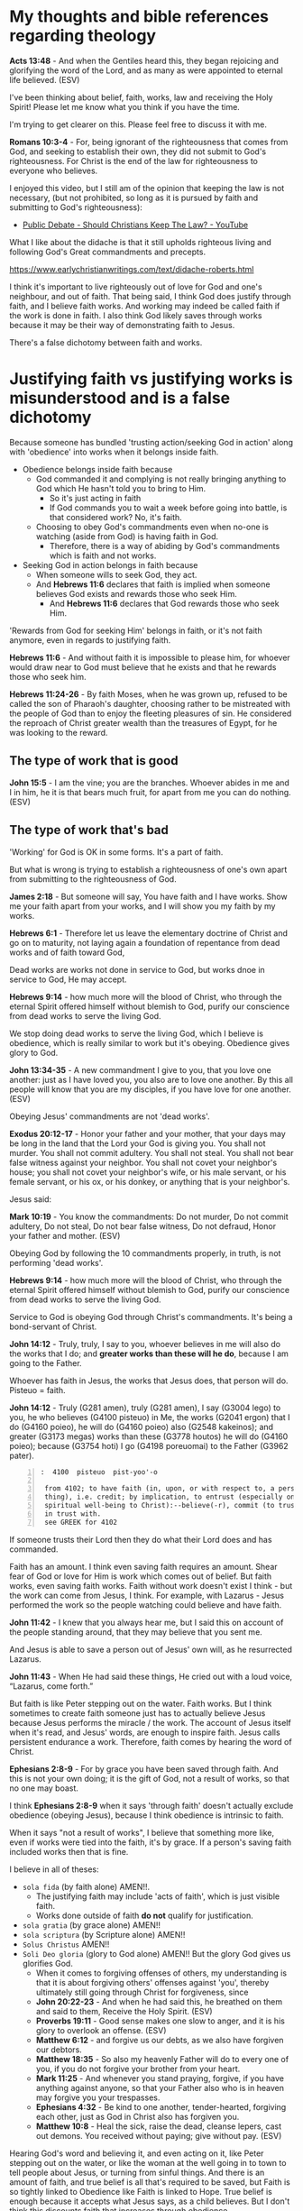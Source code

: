 #+LATEX_HEADER: \usepackage[margin=0.5in]{geometry}
#+OPTIONS: toc:nil

* My thoughts and bible references regarding theology
*Acts 13:48* - And when the Gentiles heard this, they began rejoicing and glorifying the word of the Lord, and as many as were appointed to eternal life believed. (ESV)

I've been thinking about belief, faith, works, law and receiving the Holy Spirit!
Please let me know what you think if you have the time.

I'm trying to get clearer on this.
Please feel free to discuss it with me.

*Romans 10:3-4* - For, being ignorant of the righteousness that comes from God, and seeking to establish their own, they did not submit to God's righteousness. For Christ is the end of the law for righteousness to everyone who believes.

I enjoyed this video, but I still am of the opinion that keeping the law is not necessary, (but not prohibited, so long as it is pursued by faith and submitting to God's righteousness):
- [[https://www.youtube.com/watch?v=CNHKqhwu6Bo][Public Debate - Should Christians Keep The Law? - YouTube]]

What I like about the didache is that it still upholds righteous living and following God's Great commandments and precepts.

https://www.earlychristianwritings.com/text/didache-roberts.html

I think it's important to live righteously out of love for God and one's neighbour, and out of faith.
That being said, I think God does justify through faith, and I believe faith works. And working may indeed be called faith if the work is done in faith.
I also think God likely saves through works because it may be their way of demonstrating faith to Jesus.

There's a false dichotomy between faith and works.

* Justifying faith vs justifying works is misunderstood and is a false dichotomy
Because someone has bundled 'trusting
action/seeking God in action' along with
'obedience' into works when it belongs inside
faith.

- Obedience belongs inside faith because
  - God commanded it and complying is not really bringing anything
    to God which He hasn't told you to bring to Him.
    - So it's just acting in faith
    - If God commands you to wait a week before going into battle, is that considered work? No, it's faith.
  - Choosing to obey God's commandments even when no-one is watching (aside from God) is having faith in God.
    - Therefore, there is a way of abiding by God's commandments which is faith and not works.
- Seeking God in action belongs in faith because
  - When someone wills to seek God, they act.
  - And *Hebrews 11:6* declares that faith is implied when someone believes God exists and rewards those who seek Him.
    - And *Hebrews 11:6* declares that God rewards those who seek Him.

'Rewards from God for seeking Him' belongs in faith, or it's not faith anymore, even in regards to justifying faith.

*Hebrews 11:6* - And without faith it is impossible to please him, for whoever would draw near to God must believe that he exists and that he rewards those who seek him.

*Hebrews 11:24-26* - By faith Moses, when he was grown up, refused to be called the son of Pharaoh's daughter, choosing rather to be mistreated with the people of God than to enjoy the fleeting pleasures of sin.  He considered the reproach of Christ greater wealth than the treasures of Egypt, for he was looking to the reward.

** The type of work that is good
*John 15:5* -  I am the vine; you are the branches.  Whoever abides in me and I in him, he it is that bears much fruit, for apart from me you can do nothing.  (ESV)

** The type of work that's bad
'Working' for God is OK in some forms. It's a part of faith.

But what is wrong is trying to establish a righteousness of one's own apart from submitting to the righteousness of God.

*James 2:18* - But someone will say, You have faith and I have works. Show me your faith apart from your works, and I will show you my faith by my works.

*Hebrews 6:1* - Therefore let us leave the elementary doctrine of Christ and go on to maturity, not laying again a foundation of repentance from dead works and of faith toward God,

Dead works are works not done in service to God, but works dnoe in service to God, He may accept.

*Hebrews 9:14* - how much more will the blood of Christ, who through the eternal Spirit offered himself without blemish to God, purify our conscience from dead works to serve the living God.

We stop doing dead works to serve the living God, which I believe is obedience,
which is really similar to work but it's obeying. Obedience gives glory to God.

*John 13:34-35* - A new commandment I give to you, that you love one another: just as I have loved you, you also are to love one another. By this all people will know that you are my disciples, if you have love for one another. (ESV)

Obeying Jesus' commandments are not 'dead works'.

*Exodus 20:12-17* - Honor your father and your mother, that your days may be long in the land that the Lord your God is giving you.  You shall not murder.  You shall not commit adultery.  You shall not steal.  You shall not bear false witness against your neighbor.  You shall not covet your neighbor's house; you shall not covet your neighbor's wife, or his male servant, or his female servant, or his ox, or his donkey, or anything that is your neighbor's.

Jesus said:

*Mark 10:19* - You know the commandments: Do not murder, Do not commit adultery, Do not steal, Do not bear false witness, Do not defraud, Honor your father and mother. (ESV)

Obeying God by following the 10 commandments properly, in truth, is not performing 'dead works'.

*Hebrews 9:14* - how much more will the blood of Christ, who through the eternal Spirit offered himself without blemish to God, purify our conscience from dead works to serve the living God.

Service to God is obeying God through Christ's commandments. It's being a bond-servant of Christ.

*John 14:12* - Truly, truly, I say to you, whoever believes in me will also do the works that I do; and *greater works than these will he do*, because I am going to the Father.

Whoever has faith in Jesus, the works that Jesus does, that person will do.
Pisteuo = faith.

*John 14:12* - Truly (G281 amen), truly (G281 amen), I say (G3004 lego) to you, he who believes (G4100 pisteuo) in Me, the works (G2041 ergon) that I do (G4160 poieo), he will do (G4160 poieo) also (G2548 kakeinos); and greater (G3173 megas) works than these (G3778 houtos) he will do (G4160 poieo); because (G3754 hoti) I go (G4198 poreuomai) to the Father (G3962 pater).

#+BEGIN_SRC text -n :async :results verbatim code :lang text
  :  4100  pisteuo  pist-yoo'-o
  
   from 4102; to have faith (in, upon, or with respect to, a person or
   thing), i.e. credit; by implication, to entrust (especially one's
   spiritual well-being to Christ):--believe(-r), commit (to trust), put
   in trust with.
   see GREEK for 4102
#+END_SRC

If someone trusts their Lord then they do what their Lord does and has commanded.

Faith has an amount.
I think even saving faith requires an amount.
Shear fear of God or love for Him is work which comes out of belief.
But faith works, even saving faith works.
Faith without work doesn't exist I think - but the work can come from Jesus, I think.
For example, with Lazarus - Jesus performed the work so the people watching could believe and have faith.

*John 11:42* - I knew that you always hear me, but I said this on account of the people standing around, that they may believe that you sent me.

And Jesus is able to save a person out of Jesus' own will, as he resurrected Lazarus.

*John 11:43* - When He had said these things, He cried out with a loud voice, “Lazarus, come forth.”

But faith is like Peter stepping out on the water. Faith works. But I think sometimes to create faith someone just has to actually believe Jesus because Jesus performs the miracle / the work. The account of Jesus itself when it's read, and Jesus' words, are enough to inspire faith. Jesus calls persistent endurance a work. Therefore, faith comes by hearing the word of Christ.

*Ephesians 2:8-9* - For by grace you have been saved through faith. And this is not your own doing; it is the gift of God, not a result of works, so that no one may boast.

I think *Ephesians 2:8-9* when it says 'through faith' doesn't actually exclude obedience (obeying Jesus), because I think obedience is intrinsic to faith.

When it says "not a result of works", I believe that something more like, even if works were tied into the faith, it's by grace. If a person's saving faith included works then that is fine.

I believe in all of theses:
- =sola fida= (by faith alone) AMEN!!.
  - The justifying faith may include 'acts of faith', which is just visible faith.
  - Works done outside of faith *do not* qualify for justification.
- =sola gratia= (by grace alone) AMEN!!
- =sola scriptura= (by Scripture alone) AMEN!!
- =Solus Christus= AMEN!!
- =Soli Deo gloria= (glory to God alone) AMEN!! But the glory God gives us glorifies God.
  - When it comes to forgiving offenses of others, my understanding is that it is about forgiving others' offenses against 'you', thereby ultimately still going through Christ for forgiveness, since 
  - *John 20:22-23* - And when he had said this, he breathed on them and said to them, Receive the Holy Spirit. (ESV)
  - *Proverbs 19:11* - Good sense makes one slow to anger, and it is his glory to overlook an offense. (ESV)
  - *Matthew 6:12* - and forgive us our debts, as we also have forgiven our debtors.
  - *Matthew 18:35* - So also my heavenly Father will do to every one of you, if you do not forgive your brother from your heart.
  - *Mark 11:25* - And whenever you stand praying, forgive, if you have anything against anyone, so that your Father also who is in heaven may forgive you your trespasses.
  - *Ephesians 4:32* - Be kind to one another, tender-hearted, forgiving each other, just as God in Christ also has forgiven you.
  - *Matthew 10:8* -  Heal the sick, raise the dead, cleanse lepers, cast out demons.  You received without paying; give without pay. (ESV)

Hearing God's word and believing it, and even acting on it, like Peter stepping out on the water, or like the woman at the well going in to town to tell people about Jesus, or turning from sinful things. And there is an amount of faith, and true belief is all that's required to be saved, but Faith is so tightly linked to Obedience like Faith is linked to Hope. True belief is enough because it accepts what Jesus says, as a child believes. But I don't think this discounts faith that increases through obedience.

Peter demonstrated obedience. A changed heart is essential to be saved, I think.

Hebrews describes faith as hope with belief in reward from seeking God.

*Hebrews 11:1* - Now faith is the assurance of things hoped for, the conviction of things not seen.

*Hebrews 11:6* - And without faith it is impossible to please him, for whoever would draw near to God must believe that he exists and that he rewards those who seek him.

The whole chapter of Hebrews 11 also describes many 'acts' of faith. Belief and action are like a vector.

#+BEGIN_SRC text -n :async :results verbatim code :lang text
  Faith = Hope-from/in-God * Work/Love

  Hope-from/in-God = Belief(believing God) * Truth(God's word is truth)

  Work/Love = Obedience * Faithfulness * Fear-of-God * Response-of-love-to-Jesus * Patient-Endurance(time)

  Obedience = Submitting to the Righteousnes of God + Turning from sin, loving, showing mercy, etc.

  Fear-of-God = e.g. The poor in spirit recognise their need of God's mercy and tremble at His Word: "beat his breast, saying, God, be merciful to me, a sinner!"

  Response-of-love-to-Jesus = e.g. praise, thankfulness, obeying His commandments

  Love is proportional-to forgiveness:
  Love ∝ forgiveness

  Obedience ∝ Love

  F = H * L
#+END_SRC

Faith has 'substance' and may be described as a vector:
- Hope-from/in-God is the direction.
- Work/Love is the magnitude.

#+BEGIN_SRC text -n :async :results verbatim code :lang text
                    
                              __ 
                               /|
                              /  
                             /   
          __              __/      
           /| 1x love      /|    2x Love
          /               /   
         /               /    
        /               /     
       o               o      

#+END_SRC

But it's God that tests the faith, and God that justifies. That's why I don't like making an assertion on the exact way that God justifies, because God is the justifier.

*Romans 8:33* -  Who shall bring any charge against God's elect?  It is God who justifies.  (ESV)

The outcome is eternal life.

*Romans 6:22-23* - But now that you have been set free from sin and have become slaves to God, the fruit you reap leads to holiness, and the outcome is eternal life. For the wages of sin is death, but the gift of God is eternal life in Christ Jesus our Lord. (BSB)

A person must *do* the will of Father God; They must be obedient.
Faith and obedience are inseparable.

*Matthew 7:21-23* -  Not everyone who says to me, Lord, Lord, will enter the kingdom of heaven, but the one who does the will of my Father who is in heaven.  On that day many will say to me, Lord, Lord, did we not prophesy in your name, and cast out demons in your name, and do many mighty works in your name?  And then will I declare to them, I never knew you; depart from me, you workers of lawlessness. (ESV)

The works have to be the will of Father God.

** Justifying faith should result in going from disobedient to obedient

*II Corinthians 10:5-6* - We destroy arguments and every lofty opinion raised against the knowledge of God, and take every thought captive to obey Christ, being ready to punish every disobedience, when your obedience is complete.

*Ephesians 2:2* - in which you once walked, following the course of this world, following the prince of the power of the air, the spirit that is now at work in the sons of disobedience—

*Ephesians 5:6* - Let no one deceive you with empty words, for because of these things the wrath of God comes upon the sons of disobedience.

Now obeying God is more than just believing, it's obeying (which is proportional to the magnitude of the faith).

Understand that the ones who remained in the boat and did not step out onto the water did not have enough faith to walk on water.

*Matthew 14:27-32* - But immediately Jesus spoke to them, saying, Take heart; it is I. Do not be afraid.  And Peter answered him, Lord, if it is you, *command* me to come to you on the water.  He said, Come. So Peter *got out of the boat and walked on the water and came to Jesus*.  But when he saw the wind, he was afraid, and beginning to sink he cried out, Lord, save me.  Jesus immediately reached out his hand and took hold of him, saying to him, O you of little faith, why did you doubt?  And when they got into the boat, the wind ceased.

Fear made them disobedient. They had only a small amount of faith.

*Hebrews 2:2* - For since the message declared by angels proved to be reliable and every transgression or disobedience received a just retribution,

*Hebrews 9:14* - how much more will the blood of Christ, who through the eternal Spirit offered himself without blemish to God, purify our conscience from dead works to serve the living God.

** Obedience is essential to justifying faith
*Hebrews 4:6* - Since therefore it remains for some to enter it, and those who formerly received the good news failed to enter because of disobedience,

*Hebrews 4:11* - Let us therefore strive to enter that rest, so that no one may fall by the same sort of disobedience.

*I John 2:17* - And the world is passing away along with its desires, but *whoever does the will of God abides forever*.

** Jesus' odedience resulted in turning others to obedience
*Romans 5:19* - For as by the one man's disobedience the many were made sinners, so by the one man's obedience the many *will be made* righteous.

A process:
- 'Will be made' => Turning people to obedience.

** It is the mercy of God that we are turned from obedience to obedience
I think that is the correct way to see the following Scripture:

*Romans 11:29-33*: For the gifts and the calling of God are irrevocable.  Just as you were at one time disobedient to God but now have received mercy because of their disobedience, so they too have now been disobedient in order that by the mercy shown to you they also may now receive mercy.  For God has consigned all to disobedience, that he may have mercy on all.  Oh, the depth of the riches and wisdom and knowledge of God! How unsearchable are his judgments and how inscrutable his ways!

** What we hear and how we hear
*Mark 4:24* - And he said to them, Pay attention to what you hear: with the measure you use, it will be measured to you, and still more will be added to you.

*Luke 8:18* - So take care how you listen; for whoever has, to him more shall be given; and whoever does not have, even what he thinks he has shall be taken away from him.”

If you do not take care of =how= you hear and =what= you hear, then ...

*Isaiah 6:10* - “Render the hearts of this people insensitive, Their ears dull, And their eyes dim, Otherwise they might see with their eyes, Hear with their ears, Understand with their hearts, And return and be healed.”

I think it's important to take in all the words which Jesus spoke which are available to us, and to come to a faith which is able to reconcile faith with works, and law and obedience, and the gospel Jesus taught before and after the resurrection, and reconcile the teachings of the epistles from Peter, Paul and John, and Epistle to the Hebrews.

*Matthew 13:15* - For the heart of this people has become dull, With their ears they scarcely hear, And they have closed their eyes, Otherwise they would see with their eyes, Hear with their ears, And understand with their heart and *return*, And I would heal them.’

The word return specifies 'action'.

*John 12:40* - “He has blinded their eyes and He hardened their heart, so that they would not see with their eyes and perceive with their heart, and be converted and I heal them.”

*Acts 28:27* - For the heart of this people has become dull, And with their ears they scarcely hear, And they have closed their eyes; Otherwise they might see with their eyes, And hear with their ears, And understand with their heart and *return*, And I would heal them.”’

*** Garden of Eden
- Eve listened to another voice

If you listen to someone with a deceptive, beguiling spirit, then the same measure of that would come into you.

And that would would probably affect the truthfulness of your dreams if you have a prophetic gift.

* laws
- Great commandments
  - to love the Lord your God with all your heart, soul, mind and strength and your neighbour as yourself
- 10 Commandments
- the 613 Mosaic laws
- the law of Christ

* Commandments and faith
*Revelation of John 14:12* - Here is a call for the endurance of the saints, those who keep the commandments of God and their faith in Jesus.

I read this as 'A saint is someone who has faith in Jesus AND keeps the commandments (pursuing by faith, not works)'.
I read this as the Great commandments, 10 Commandments and faith in Jesus Christ, and potentially various other commandments from the Mosaic law if you now about them, or whatever subset a person practices.
But the law should be pursued by faith and not by works.

*John 15:10* - If you keep my commandments, you will abide in my love, just as I have kept my Father's commandments and abide in his love.

*Romans 9:30-32* - What shall we say, then? That Gentiles who did not pursue righteousness have attained it, that is, a righteousness that is by faith; but that Israel who pursued a law that would lead to righteousness did not succeed in reaching that law. Why? Because they did not pursue it by faith, but as if it were based on works. They have stumbled over the stumbling stone, (ESV)

Jesus' commandments don't contradict the rest of the commandments.

Also God's commandments (especially the 10 Commandments; loving God and your neighbour) are still binding on us - written on our heart when we get born-again and after being born-again we follow them in Spirit.

Jesus fulfilled the law => We have the Spirit of Christ => We are led by the Spirit and naturally want to follow the law in faith but the world opposes us because when a person actually follows the commandments, they do not lie, do not commit adultery, do not commit idolatry, etc. and that means a person can be taken advantage of.
But we don't pursue the law by works. We are freed from being under the law, and the curse of the law to serve and obey God in truth, being under God's grace.

*Romans 7:6* -  But now we are released from the law, having died to that which held us captive, so that we serve not under the old written code but in the new life of the Spirit.  (ESV)

This is still following the law but in faith and in Spirit, not being under the law.

*Deuteronomy 4:13* - And he declared to you his covenant, which he commanded you to perform, that is, the Ten Commandments, and he wrote them on two tablets of stone.

*Romans 10:5* - For Moses writes about the righteousness that is based on the law, that the person who does the commandments shall live by them.

*Romans 13:9* - The commandments, You shall not commit adultery, You shall not murder, You shall not steal, You shall not covet, and any other commandment, are summed up in this word: You shall love your neighbor as yourself.

There's no contradiction.

However, we must submit to God's righteousness through faith in Jesus Christ.

The Mosaic law is not abolished but Jesus fulfilled it like a prophesy.

The righteousness we have through faith in Jesus Christ is needed whether someone keeps the Mosaic law or not.
Not that I keep the Mosaic law in its entirety, nor are circumcised. But I try to keep the Great commandments
and the 10 Commandments out of faith (and a relationship with God) and follow parts of the Mosaic law,
but I have faith in Jesus Christ for the righteousness that comes through faith because I need that because my own
righteousness will never be enough without faith in Jesus for God's righteousness imputed to me.

Thank You God.

*Ephesians 2:8* -  For by grace you have been saved through faith.  And this is not your own doing; it is the gift of God,  (ESV)

AMEN!!

*Galatians 2:17* -- But if, in our endeavor to be justified in Christ, we too were found to be sinners, is Christ then a servant of sin? Certainly not! (ESV)

AMEN!!

*Romans 10:3-4* - For, being ignorant of the righteousness that comes from God, and seeking to establish their own, they did not submit to God's righteousness. For Christ is the end of the law for righteousness to everyone who believes.

This is why we are not *under* the law because we have the righteousness that comes through faith in Christ.

But we are under the law of faith in Christ.
And we are supposed to keep the commandments by pursuing them in faith.

* Jesus fulfilled the law
- Who gave Moses the law and the instructions to build the tabernacle? God did.
  - The blueprints came from God.
- The Law, the Psalms and the Prophets all point to Jesus.
- Moses wrote about Jesus.
- Jesus fulfilled the Law and the prophesies.

We still follow the law but by faith and not by works.

We keep accountability with God, and in truth over following the law - God knows when we lie, cheat, commit adultery, idolise etc.
We follow the law in truth.
Jesus fulfilled the law. Jesus' blood is the atonement for sin.
So we go to Jesus for forgiveness instead of perform the ceremonial law to try to make atonement for sin.

This looks like an interesting resource about that - http://www.abideinchrist.com/messages/tabernacletype.html

** Justified by faith alone
I think someone who trusts in God to save them through saving faith in Jesus Christ, is saved, or is in the process of being saved.

God is the judge of what saving faith looks like, and how long the process of 'being saved' takes.

The Revelation of John shows that Jesus looks at people's works.

Faith without working through love doesn't count for anything.

*** Saving faith - believing and observing Jesus' work
Faith may come from simply observing Jesus work, or through work from
disciples of Jesus.

*John 11:14-15* Then Jesus told them plainly, Lazarus has died, and for your sake I am glad that I was not there, so that you may believe. But let us go to him.

It's for their sake, so that they would be able to believe (have faith).

*John 11:15* - and I am (G5463 chairo) glad (G5463 chairo) for your sakes (G1223 dia) that I was not there (G1563 ekei), so (G2443 hina) that you may believe (G4100 pisteuo); but let us go (G71 ago) to him.”

#+BEGIN_SRC text -n :async :results verbatim code :lang text
  :  4100  pisteuo  pist-yoo'-o  

   from 4102; to have faith (in, upon, or with respect to, a person or
   thing), i.e. credit; by implication, to entrust (especially one's
   spiritual well-being to Christ):--believe(-r), commit (to trust), put
   in trust with.
   see GREEK for 4102
#+END_SRC

*John 11:23-27* - Jesus said to her, Your brother will rise again.  Martha said to him, I know that he will rise again in the resurrection on the last day.  Jesus said to her, I am the resurrection and the life. Whoever believes in me, though he die, yet shall he live, and everyone who lives and believes in me shall never die. Do you believe this?  She said to him, Yes, Lord; I believe that you are the Christ, the Son of God, who is coming into the world.

The person has to *really* believe - to have actual faith.
Even Martha's faith here was put on display when she confessed,
"Yes, Lord; I believe that you are the Christ, the Son of God, who is coming into the world."
It shows she has faith.

*** Saving faith - by the grace of God alone - no works of faith
Yes, I think it's possible, but I wouldn't guarantee it.

*John 11:25* - Jesus said to her, I am the resurrection and the life. Whoever believes in me, though he die, yet shall he live,

AMEN!!

*True* belief is enough to be spared from death.
However, I still think that inheriting the Kingdom is different.

*** Saving faith - a life of faith
I believe there's a difference between being spared from condemnation and receiving eternal life.

*Romans 6:22* - But now that you have been set free from sin and have become slaves of God, the fruit you get leads to sanctification and its end, eternal life.

Eternal life is totally different - it's becoming a part of the Truth - it's union with Christ and with God.

*Matthew 19:29* -  And everyone who has left houses or brothers or sisters or father or mother or children or lands, for my name's sake, will receive a hundredfold and will inherit eternal life.  (ESV)

*** Saving faith / Works of faith
Jesus said that patient endurance is a work.

Likewise, love for Jesus also qualifies as a work.

*Mark 11:23* - Truly, I say to you, whoever *says to this mountain, Be taken up and thrown into the sea*, and *does not doubt in his heart*, but believes that what he says *will come to pass*, it will be done for him.

Saving faith with work (yes, obedience is intrinsic to faith, like belief):

*Matthew 14:28-31* - And Peter answered him, Lord, if it is you, command me to come to you on the water.  He said, Come. So Peter got out of the boat and walked on the water and came to Jesus.  But when he saw the wind, he was afraid, and beginning to sink he cried out, Lord, save me.  Jesus immediately reached out his hand and took hold of him, saying to him, O you of little faith, why did you doubt?

Obeying Jesus' commandments - believing Jesus and acting on Jesus' commandments *is* faith.

*** Faith with works
James isn't talking about work of the law, he's talking about the works of faith.

*James 2:13-17* - For judgment is without mercy to one who has shown no mercy. Mercy triumphs over judgment. What good is it, my brothers, if someone says he has faith but does not have works? Can that faith save him? If a brother or sister is poorly clothed and lacking in daily food, and one of you says to them, Go in peace, be warmed and filled, without giving them the things needed for the body, what good is that? So also faith by itself, if it does not have works, is dead.

Faith without work is dead; it's useless.

That person is completely at the mercy of Jesus and of the saints, I think.

Sometimes a person's work is all burned up but they are *still saved*.

*1 Corinthians 3:15* -  If anyone's work is burned up, he will suffer loss, though he himself will be saved, but only as through fire. (ESV)

I think then someone must be prepared to accept salvation through grace alone because they need it.

** Working faith / faith with substance

Faith is a relationship with God. God has promised inheriting the Kingdom, inheriting eternal life to those who obey Him. But God is sovereign to save.

My equations:

#+BEGIN_SRC text -n :async :results verbatim code :lang text
  Faith = Hope-from/in-God * Work/Love

  Hope-from/in-God = Belief(believing God) * Truth(God's word is truth)

  Work/Love = Obedience * Faithfulness * Fear-of-God * Response-of-love-to-Jesus * Patient-Endurance(time)

  Obedience = Submitting to the Righteousnes of God + Turning from sin, loving, showing mercy, etc.

  Fear-of-God = e.g. The poor in spirit recognise their need of God's mercy and tremble at His Word: "beat his breast, saying, God, be merciful to me, a sinner!"

  Response-of-love-to-Jesus = e.g. praise, thankfulness, obeying His commandments
#+END_SRC

But salvation is a gift and God is sovereign to save.
That's why it's grace.
Saved by grace through faith.

I think a person needs *some* faith to be saved.

*Ephesians 2:8* -  For by grace you have been saved through faith.  And this is not your own doing; it is the gift of God,  (ESV)

Mercy is available:

*Luke 18:13* -  But the tax collector, standing far off, would not even lift up his eyes to heaven, but beat his breast, saying, God, be merciful to me, a sinner!  (ESV)

Those who fear God inherit the Kingdom.

*Matthew 5:3* - Blessed are the poor in spirit, for theirs is the kingdom of heaven.

| Condition                                  | Promise                      |
|--------------------------------------------+------------------------------|
| Some will be inherit the kingdom of Heaven | Those who are poor in spirit |

*Isaiah 66:2* -  All these things my hand has made, and so all these things came to be, declares the LORD.  But this is the one to whom I will look: he who is humble and contrite in spirit and trembles at my word.  (ESV)

We need faithfulness and not faithlessness and disbelief to inherit the promises:

*Hebrews 12:16-17* - that no one is sexually immoral or unholy like Esau, who sold his birthright for a single meal. For you know that afterward, when he desired to inherit the blessing, he was rejected, for he found no chance to repent, though he sought it with tears.

*Revelation of John 2:2* - I know your works, your toil and your patient endurance, and how you cannot bear with those who are evil, but have tested those who call themselves apostles and are not, and found them to be false.

Here it says that unless the church *does the work* which it had started out doing, their lampstand will be removed from its place.

*Revelation of John 2:5* - Remember therefore from where you have fallen; repent, and do the works you did at first. If not, I will come to you and remove your lampstand from its place, unless you repent.

A response of love for Jesus *is* justifying work.

*Luke 7:47-50* -  Therefore I tell you, her sins, which are many, are forgiven-for she loved much.  But he who is forgiven little, loves little.  And he said to her, Your sins are forgiven.  Then those who were at table with him began to say among themselves, Who is this, who even forgives sins?  And he said to the woman, Your faith has saved you; go in peace.  (ESV)

*James 2:22-25* - You see that faith was active along with his works, and faith was completed by his works; and the Scripture was fulfilled that says, Abraham believed God, and it was counted to him as righteousness-and he was called a friend of God.  You see that a person is justified by works and not by faith alone.  And in the same way was not also Rahab the prostitute justified by works when she received the messengers and sent them out by another way?

ONLY *working faith* counts for anything. Even Paul agrees. However, it says 'in Christ Jesus', and I believe that those who trust in Jesus without work still abide, but by the skin of their teeth.

*Galatians 5:6* - For in Christ Jesus neither circumcision nor uncircumcision counts for anything, but *only faith working through love*. (ESV)

Loving God is obeying His commandments.

*I John 5:2-3* - By this we know that we love the children of God, when we love God and obey his commandments. For this is the love of God, that we keep his commandments. And his commandments are not burdensome.

** Entering into life / the Kingdom of Heaven
- Keeping the commandments (10 commandments, from the heart, and in reality, accountable to God / the 2 Great commandments) is important for entering into the Kingdom of Heaven, entering into life.
- Also, lay up treasure in Heaven.
- Also, follow Jesus.

*** Follow the commandments (get out of falsehood; stop sinning) and put your heart in Heaven
*Matthew 6:19-21* - Do not lay up for yourselves treasures on earth, where moth and rust destroy and where thieves break in and steal, but lay up for yourselves treasures in heaven, where neither moth nor rust destroys and where thieves do not break in and steal.  For where your treasure is, there your heart will be also.

/*Loving God is obedience to God.*/

*I John 5:2-3* - By this we know that we love the children of God, when we love God and obey his commandments. For this is the love of God, that we keep his commandments. And his commandments are not burdensome.

AMEN!!

Obey God, put your heart in Heaven, follow Jesus.

*Matthew 19:16-26* - And behold, a man came up to him, saying, Teacher, what good deed must I do to have eternal life?  And he said to him, Why do you ask me about what is good? There is only one who is good. If you would enter life, keep the commandments.  He said to him, Which ones? And Jesus said, You shall not murder, You shall not commit adultery, You shall not steal, You shall not bear false witness, Honor your father and mother, and, You shall love your neighbor as yourself.  The young man said to him, All these I have kept. What do I still lack?  Jesus said to him, If you would be perfect, go, sell what you possess and give to the poor, and you will have treasure in heaven; and come, follow me.  When the young man heard this he went away sorrowful, for he had great possessions.  And Jesus said to his disciples, Truly, I say to you, only with difficulty will a rich person enter the kingdom of heaven.  Again I tell you, it is easier for a camel to go through the eye of a needle than for a rich person to enter the kingdom of God.  When the disciples heard this, they were greatly astonished, saying, Who then can be saved?  But Jesus looked at them and said, With man this is impossible, but with God all things are possible.

AMEN!!

*** Then arriving at eternal life - follow Jesus
*Matthew 19:17-21* - And he said to him, Why do you ask me about what is good? There is only one who is good. If you would enter life, keep the commandments.  He said to him, Which ones? And Jesus said, You shall not murder, You shall not commit adultery, You shall not steal, You shall not bear false witness, Honor your father and mother, and, You shall love your neighbor as yourself.  The young man said to him, All these I have kept. What do I still lack?  Jesus said to him, If you would be perfect, go, sell what you possess and give to the poor, and you will have treasure in heaven; and come, follow me.

** We are certainly supposed to keep the commandments - we're supposed to love God and our neighbour in truth
*** Keeping the commandments is how to love.

*Romans 13:9* - The commandments, You shall not commit adultery, You shall not murder, You shall not steal, You shall not covet, and any other commandment, are summed up in this word: You shall love your neighbor as yourself.

AMEN!!

*Galatians 5:14* - For the whole law is fulfilled in one word: You shall love your neighbor as yourself.

AMEN!!

*James 2:8-13* - If you really fulfill the royal law according to the Scripture, You shall love your neighbor as yourself, you are doing well.  But if you show partiality, you are committing sin and are convicted by the law as transgressors.  For whoever keeps the whole law but fails in one point has become accountable for all of it.  For he who said, Do not commit adultery, also said, Do not murder. If you do not commit adultery but do murder, you have become a transgressor of the law.  So speak and so act as those who are to be judged under the law of liberty.  For judgment is without mercy to one who has shown no mercy. Mercy triumphs over judgment.

AMEN!!

*Romans 2:13* - For it is not the hearers of the law who are righteous before God, but the doers of the law who will be justified. (ESV)

Yup - and in truth. I think the commandments often need to be looked at to see what loving looks like.

*Romans 3:31* - Do we then overthrow the law by this faith? By no means! On the contrary, we uphold the law. (ESV)

AMEN!!

*** It matters that we are loving, going into eternity
*Matthew 5:30* -  And if your right hand causes you to sin, cut it off and throw it away.  For it is better that you lose one of your members than that your whole body go into hell.  (ESV)

*Matthew 18:3* - and said, Truly, I say to you, unless you turn and become like children, you will never enter the kingdom of heaven.

*Matthew 18:9* - And if your eye causes you to sin, tear it out and throw it away. It is better for you to enter life with one eye than with two eyes to be thrown into the hell of fire.

*** We must submit to the righteousness from God through faith in Jesus
*Romans 10:3-5* - For, being ignorant of the righteousness that comes from God, and seeking to establish their own, they did not submit to God's righteousness.  For Christ is the end of the law for righteousness to everyone who believes.  For Moses writes about the righteousness that is based on the law, that the person who does the commandments shall live by them.

Following the law is how to love. It's always important.

Following Jesus is having faith in Him.

Submitting to the righteousness that comes through having faith in Jesus is believing and obeying the Gospel.

*** The honour is for those who believe
Have faith in Jesus.
Now even someone who keeps the commandments may not obey the gospel.
The honour goes to those who obey the gospel, and believe the gospel.

*I Peter 2:6-25* - For it stands in Scripture: Behold, I am laying in Zion a stone, a cornerstone chosen and precious, and whoever believes in him will not be put to shame.  So the honor is for you who believe, but for those who do not believe, The stone that the builders rejected has become the cornerstone, and A stone of stumbling, and a rock of offense. They stumble because they disobey the word, as they were destined to do.  But you are a chosen race, a royal priesthood, a holy nation, a people for his own possession, that you may proclaim the excellencies of him who called you out of darkness into his marvelous light.  Once you were not a people, but now you are God's people; once you had not received mercy, but now you have received mercy.  Beloved, I urge you as sojourners and exiles to abstain from the passions of the flesh, which wage war against your soul.  Keep your conduct among the Gentiles honorable, so that when they speak against you as evildoers, they may see your good deeds and glorify God on the day of visitation.  Be subject for the Lord's sake to every human institution, whether it be to the emperor as supreme, or to governors as sent by him to punish those who do evil and to praise those who do good.  For this is the will of God, that by doing good you should put to silence the ignorance of foolish people.  Live as people who are free, not using your freedom as a cover-up for evil, but living as servants of God.  Honor everyone. Love the brotherhood. Fear God. Honor the emperor.  Servants, be subject to your masters with all respect, not only to the good and gentle but also to the unjust.  For this is a gracious thing, when, mindful of God, one endures sorrows while suffering unjustly.  For what credit is it if, when you sin and are beaten for it, you endure? But if when you do good and suffer for it you endure, this is a gracious thing in the sight of God.  For to this you have been called, because Christ also suffered for you, leaving you an example, so that you might follow in his steps.  He committed no sin, neither was deceit found in his mouth.  When he was reviled, he did not revile in return; when he suffered, he did not threaten, but continued entrusting himself to him who judges justly.  He himself bore our sins in his body on the tree, that we might die to sin and live to righteousness. By his wounds you have been healed.  For you were straying like sheep, but have now returned to the Shepherd and Overseer of your souls.

* Faith
One must have faith to receive the gift of salvation.

*Mark 11:22* - And Jesus answered them, Have faith in God.

The basic Faith equation is Believing-God * Obedience/Action/Work.

*Mark 11:23* - Truly, I say to you, whoever *says to this mountain, Be taken up and thrown into the sea*, and *does not doubt in his heart*, but believes that what he says *will come to pass*, it will be done for him.

*Mark 11:24* - Therefore I tell you, whatever you ask in prayer, believe that you have received it, and it will be yours.

Here, asking God in prayer is the work.

* Receiving the Holy Spirit
** The Holy Spirit cleanses the heart by faith
*Acts 15:7* - And after there had been much debate, Peter stood up and said to them, Brothers, you know that in the early days God made a choice among you, that by my mouth the Gentiles should hear the word of the gospel and believe.

*Acts 15:8-9* - And God, who knows the heart, bore witness to them, by giving them the Holy Spirit just as he did to us, and he made no distinction between us and them, having cleansed their hearts by faith.

For example, out of faith in trying to follow the 10 Commandments / 2 Great Commandments, the heart is cleaned by the Holy Spirit.

Faith involves obedience. It's repentance from sin to the aligning of the heart to God's commandments.

** The faith itself may be a gift, but certainly is cooperative
God and Abram (Abraham) had a real relationship first.

God spoke to Abram first, and then Abram *obeyed*.
Abraham was faithful.
God noticed Abram's faithfulness, and told Abram he would be rewarded.
God gave Abram a promise.
Abram believed God.

But God made the first move.
The first move from Abraham's perspective was obedience, followed by belief.

The Lord God spoke first - this itself is a gift. We have the Bible and the testimony of others as a gift from God.
We must then believe what is said in the Holy Scriptures and trust it and obey it (put into practice).

The Holy Spirit goes to those who obey God, and causes the person to walk in God's precepts - stopping lying, stealing, coveting, idolizing, cheating, etc.

*Acts 5:32* - And we are witnesses to these things, and so is the Holy Spirit, whom God has given to those who obey him. (ESV)

Faith involves:
- Obedience
- Loyalty (faithfulness to God)
- God rewarded Abram with a promise
- Abram believed God
- God counted Abram's belief as righteousness

*Genesis 12:1* - Now the Lord said to Abram, Go from your country and your kindred and your father's house to the land that I will show you.

Abraham *obeyed* God.

*Genesis 12:4* - So Abram went, as the Lord had told him, and Lot went with him. Abram was seventy-five years old when he departed from Haran.

God promised him something, and gave Abram an instruction.

*Genesis 13:14* - The Lord said to Abram, after Lot had separated from him, Lift up your eyes and look from the place where you are, northward and southward and eastward and westward, for all the land that you see I will give to you and to your offspring forever.  I will make your offspring as the dust of the earth, so that if one can count the dust of the earth, your offspring also can be counted. Arise, walk through the length and the breadth of the land, for I will give it to you.

Abram obeyed.

*Genesis 13:18* - So Abram moved his tent and came and settled by the oaks of Mamre, which are at Hebron, and there he built an altar to the Lord.

OBEDIENCE!

*Hebrews 5:9-10* - And being made perfect, he became the source of eternal salvation to all who *obey* him, being designated by God a high priest after the order of Melchizedek.

Abram interacted with Melchizedek, priest of God Most High, blessed by God Most High. Abram was faithful to God even when God wasn't speaking directly to Him. God can see everything though.

*Genesis 14:18-20* - And Melchizedek king of Salem brought out bread and wine. (He was priest of God Most High. ) And he blessed him and said, Blessed be Abram by God Most High, Possessor of heaven and earth; and blessed be God Most High, who has delivered your enemies into your hand! And Abram gave him a tenth of everything.

Abram, in an act of faith with faithfulness, displayed loyalty to God. Abram wanted to prove it will be God who has empowered future blessing which Abram has faith about.

*Genesis 14:21-24* - And the king of Sodom said to Abram, Give me the persons, but take the goods for yourself.  But Abram said to the king of Sodom, I have lifted my hand to the Lord, God Most High, Possessor of heaven and earth, that I would not take a thread or a sandal strap or anything that is yours, lest you should say, I have made Abram rich.  I will take nothing but what the young men have eaten, and the share of the men who went with me. Let Aner, Eshcol, and Mamre take their share.

God noticed and gave Abram a vision and made a promise to Abram, and Abram believed God and God counted it to Abram as righteousness.

*Genesis 15:1* - After these things the word of the Lord came to Abram in a vision: Fear not, Abram, I am your shield; your reward shall be very great.  But Abram said, O Lord God, what will you give me, for I continue childless, and the heir of my house is Eliezer of Damascus?  And Abram said, Behold, you have given me no offspring, and a member of my household will be my heir.  And behold, the word of the Lord came to him: This man shall not be your heir; your very own son shall be your heir.  And he brought him outside and said, Look toward heaven, and number the stars, if you are able to number them. Then he said to him, So shall your offspring be.  And he believed the Lord, and he counted it to him as righteousness.

*** Faith and works - they overlap and are *not* mutually exclusive!
*James 2:22-25* - You see that faith was active along with his works, and faith was completed by his works; and the Scripture was fulfilled that says, Abraham believed God, and it was counted to him as righteousness-and he was called a friend of God.  You see that a person is justified by works and not by faith alone.  And in the same way was not also Rahab the prostitute justified by works when she received the messengers and sent them out by another way?

Anyone who thinks that *everyone* is saved by faith without any 'work' is kidding themself!
Because they eliminate even continued belief because patient endurance is a work!
There would be no saints.
But I think God can save a person who has belief without work because God is sovereign to save in this way.

Anyway, see Revelation and you will see Jesus points out different works for different churches.

*Revelation of John 2:2* - I know your works, your toil and your patient endurance, and how you cannot bear with those who are evil, but have tested those who call themselves apostles and are not, and found them to be false.

*Revelation of John 2:5* - Remember therefore from where you have fallen; repent, and do the works you did at first. If not, I will come to you and remove your lampstand from its place, unless you repent.

*Revelation of John 2:6* - Yet this you have: you hate the works of the Nicolaitans, which I also hate.

*Revelation of John 2:19* - I know your works, your love and faith and service and patient endurance, and that your latter works exceed the first.

*Revelation of John 2:22-23* - Behold, I will throw her onto a sickbed, and those who commit adultery with her I will throw into great tribulation, unless they repent of her works, and I will strike her children dead. And all the churches will know that I am he who searches mind and heart, and *I will give to each of you as your works deserve*.

*Revelation of John 3:1-2* - And to the angel of the church in Sardis write: The words of him who has the seven spirits of God and the seven stars. I know your works. You have the reputation of being alive, but you are dead. Wake up, and strengthen what remains and is about to die, for I have not found your works complete in the sight of my God.

*Revelation of John 3:8* - I know your works. Behold, I have set before you an open door, which no one is able to shut. I know that you have but little power, and yet you have kept my word and have not denied my name.

*Revelation of John 3:15* - I know your works: you are neither cold nor hot. Would that you were either cold or hot!

*** The faith of Abraham looks like this. This is what salvation-accepting faith looks like

/*Obeying God.*/

*Hebrews 11:8* - By faith Abraham obeyed when he was called to go out to a place that he was to receive as an inheritance. And he went out, not knowing where he was going.

*Genesis 12:1-3* - Now the LORD said to Abram, Go from your country and your kindred and your father's house to the land that I will show you. And I will make of you a great nation, and I will bless you and make your name great, so that you will be a blessing. I will bless those who bless you, and him who dishonors you I will curse, and in you all the families of the earth shall be blessed. (ESV)

/*Believing God.*/

*Genesis 15:1* - After these things the word of the Lord came to Abram in a vision: Fear not, Abram, I am your shield; your reward shall be very great.  But Abram said, O Lord God, what will you give me, for I continue childless, and the heir of my house is Eliezer of Damascus?  And Abram said, Behold, you have given me no offspring, and a member of my household will be my heir.  And behold, the word of the Lord came to him: This man shall not be your heir; your very own son shall be your heir.  And he brought him outside and said, Look toward heaven, and number the stars, if you are able to number them. Then he said to him, So shall your offspring be.  And he believed the Lord, and he counted it to him as righteousness.

/*Conviction.*/

*Hebrews 11:17-19* - By faith Abraham, when he was tested, offered up Isaac, and he who had received the promises was in the act of offering up his only son, of whom it was said, Through Isaac shall your offspring be named. He considered that God was able even to raise him from the dead, from which, figuratively speaking, he did receive him back.

Like Abraham, a believer's faith may be tested.

/*Trust in God.*/,

/*Fear of God.*/,

/*Testable faith.*/

*Genesis 22:9-14* - When they came to the place of which God had told him, Abraham built the altar there and laid the wood in order and bound Isaac his son and laid him on the altar, on top of the wood.  Then Abraham reached out his hand and took the knife to slaughter his son.  But the angel of the Lord called to him from heaven and said, Abraham, Abraham! And he said, Here am I.  He said, Do not lay your hand on the boy or do anything to him, for now I know that you fear God, seeing you have not withheld your son, your only son, from me.  And Abraham lifted up his eyes and looked, and behold, behind him was a ram, caught in a thicket by his horns. And Abraham went and took the ram and offered it up as a burnt offering instead of his son.  So Abraham called the name of that place, The Lord will provide; as it is said to this day, On the mount of the Lord it shall be provided.

/*Holding onto the promise, even to death if required.*/

*Hebrews 11:13* - These all died in faith, not having received the things promised, but having seen them and greeted them from afar, and having acknowledged that they were strangers and exiles on the earth.

Like Abraham, a believer keeps the faith right to the end of their life or until Jesus takes them home.

/*Patient endurance / waiting on God (belief * time).*/

We should have *busy* (non-sluggish) faith,
and imitate the faith of people such as
Abraham, so that we inherit the promises.
We can believe those promises which we inherit.

*Hebrews 6:12-15* - so that you may not be sluggish, but imitators of those who through faith and patience inherit the promises.  For when God made a promise to Abraham, since he had no one greater by whom to swear, he swore by himself, saying, Surely I will bless you and multiply you.  And thus Abraham, having patiently waited, obtained the promise.

*Revelation of John 3:8* - I know your *works*. Behold, I have set before you an open door, which no one is able to shut. I know that you have but little power, and yet you have *kept my word and have not denied my name*.  Behold, I will make those of the synagogue of Satan who say that they are Jews and are not, but lie-behold, I will make them come and bow down before your feet and they will learn that I have loved you.  Because you have kept my word about *patient endurance*, I will keep you from the hour of trial that is coming on the whole world, to try those who dwell on the earth.

*** The repentance of turning away from sin is an act of faith / a work of faith and also essential for eternal life, I think
*Matthew 21:32* - For John came to you in the way of righteousness, and you did not believe him, but the tax collectors and the prostitutes believed him. And even when you saw it, you did not afterward change your minds and believe him. (ESV)

To follow the law by faith, I think, is to not lie, commit adultery, idolize, etc. in truth and reality, keeping yourself accountable to God.

This is the key, I think, to following the law by faith: *praise from God and not men*

*Romans 2:29* - But he is a Jew who is one inwardly; and circumcision is that which is of the heart, by the Spirit, not by the letter; and his praise is not from men, but from God.

- John the baptist taught 'turn from sin and believe in the One to come'.
- Jesus taught to 'come to and believe in Him (Jesus) for forgiveness and stop sinning'.

*Acts 3:25-26* - You are the sons of the prophets and of the covenant that God made with your fathers, saying to Abraham, And in your offspring shall all the families of the earth be blessed. God, having raised up his servant, *sent him to you first, to bless you by turning every one of you from your wickedness*.

Stopping sinning is important from either angle.

- The apostles also taught people to turn from sin, believe and stop sinning.

*John 5:14* - Afterward Jesus found him in the temple and said to him, See, you are well! Sin no more, that nothing worse may happen to you.

*Ezekiel 18:20* - The soul who sins shall die.  The son shall not suffer for the iniquity of the father, nor the father suffer for the iniquity of the son.  The righteousness of the righteous shall be upon himself, and the wickedness of the wicked shall be upon himself.  (ESV)

*Romans 8:13* - For if you live according to the flesh you will die, but if by the Spirit you put to death the deeds of the body, you will live.

Examples of receiving forgiveness from Jesus.

*Matthew 9:2* - And behold, some people brought to him a paralytic, lying on a bed. And when Jesus saw their faith, he said to the paralytic, Take heart, my son; your sins are forgiven.

Forgiven after Jesus saw their faith.

*Mark 2:5* - And when Jesus saw their faith, he said to the paralytic, My son, your sins are forgiven.

Acts of faith.

*Matthew 9:5* - For which is easier, to say, Your sins are forgiven, or to say, *Rise and walk?*

*Mark 2:9* - Which is easier, to say to the paralytic, Your sins are forgiven, or to say, *Rise, take up your bed and walk?*

Turning.

*Mark 4:11-12* - And he said to them, To you has been given the secret of the kingdom of God, but for those outside everything is in parables, so that they may indeed see but not perceive, and may indeed hear but not understand, lest they should *turn* and be forgiven.

*John 8:11* - She said, No one, Lord. And Jesus said, Neither do I condemn you; go, and from now on sin no more.

** Loving God is obedience to God
*I John 5:2-3* - By this we know that we love the children of God, when we love God and obey his commandments. For this is the love of God, that we keep his commandments. And his commandments are not burdensome.

** The law

*Matthew 19:4-9* - He answered, Have you not read that he who created them from the beginning made them male and female, and said, Therefore a man shall leave his father and his mother and hold fast to his wife, and they shall become one flesh? So they are no longer two but one flesh. What therefore God has joined together, let not man separate. They said to him, Why then did Moses command one to give a certificate of divorce and to send her away? He said to them, Because of your hardness of heart Moses allowed you to divorce your wives, but from the beginning it was not so. And I say to you: whoever divorces his wife, except for sexual immorality, and marries another, commits adultery. (ESV)

*Matthew 5:14-20* - You are the light of the world. A city set on a hill cannot be hidden. Nor do people light a lamp and put it under a basket, but on a stand, and it gives light to all in the house. In the same way, let your light shine before others, so that they may see your good works and give glory to your Father who is in heaven. Do not think that I have come to abolish the Law or the Prophets; I have not come to abolish them but to fulfill them. For truly, I say to you, until heaven and earth pass away, not an iota, not a dot, will pass from the Law until all is accomplished. Therefore whoever relaxes one of the least of these commandments and teaches others to do the same will be called least in the kingdom of heaven, but whoever does them and teaches them will be called great in the kingdom of heaven. For I tell you, unless your righteousness exceeds that of the scribes and Pharisees, you will never enter the kingdom of heaven. (ESV)

*Leviticus 18:22* - You shall not lie with a male as with a woman; it is an abomination. (ESV)

*Romans 7:22* - For I delight in the law of God, in my inner being, (ESV)

*** The law may be pursued by faith. Justification through faith

#+BEGIN_SRC text -n :async :results verbatim code :lang text
           Faith
         /       \
    Those who     Gentiles who share
  pursue the law      the faith
    by faith          of Abraham
#+END_SRC

*Romans 9:31-32* - but that Israel who pursued a law that would lead to righteousness did not succeed in reaching that law. Why? Because they did not pursue it by faith, but as if it were based on works. They have stumbled over the stumbling stone, (ESV)

The most important thing though is faith because it applies to both the adherent of the law and also the Gentile who has faith.

*Romans 4:16* - That is why it depends on faith, in order that the promise may rest on grace and be guaranteed to all his offspring-not only to the adherent of the law but also to the one who shares the *faith of Abraham*, who is the father of us all, (ESV)

*I Corinthians 10:1-5* - I want you to know, brothers, that our fathers were all under the cloud, and all passed through the sea, and all were baptized into Moses in the cloud and in the sea, and all ate the same spiritual food, and all drank the same spiritual drink. *For they drank from the spiritual Rock that followed them, and the Rock was Christ*.  Nevertheless, with most of them God was not pleased, for they were overthrown in the wilderness.

*** One in Christ Jesus - not excluding the adherent of the law

*Romans 10:12* - For there is no distinction between Jew and Greek; the same Lord is Lord of all, bestowing his riches on all who call on him.

*I Corinthians 12:13* - For in one Spirit we were all baptized into one body-Jews or Greeks, slaves or free-and all were made to drink of one Spirit.

*Galatians 3:28* - There is neither Jew nor Greek, there is neither slave nor free, there is neither male nor female, for you are all one in Christ Jesus.

** The law is good, if used properly - and its usage is part of the gospel
*1 Timothy 1:8-11* -  Now we know that the law is good, if one uses it lawfully, understanding this, that the law is not laid down for the just but for the lawless and disobedient, for the ungodly and sinners, for the unholy and profane, for those who strike their fathers and mothers, for murderers, the sexually immoral, men who practice homosexuality, enslavers, liars, perjurers, and whatever else is contrary to sound doctrine, in accordance with the glorious gospel of the blessed God with which I have been entrusted.  (ESV)

** Salvation in no-one else other than Jesus Christ
*Acts 4:12* - And there is salvation in no one else, for there is no other name under heaven given among men by which we must be saved.  (ESV)

*John 14:6* - Jesus said to him, I am the way, and the truth, and the life. No one comes to the Father except through me.

** Anyone who believes in Him receives forgiveness of sins
*Acts 10:43:* Of Him all *the prophets bear witness* that *through His name* everyone who believes in Him receives forgiveness of sins."

But before and/or after believing and being forgiven a person needs to also turn away from sin.
To be '*saved*' I think means:
- for God to forgive one's sins through Jesus Christ, and
- for that person to be progressing towards holiness and not away from holiness - towards sanctification and ultimately, eternal life.
  - the Holy Spirit helps a person to do that.

Becoming a slave of God, rather than sin, the fruit you get leads to sanctification and at the end, eternal life - it leads to knowing the only true God, and Jesus Christ who He sent.

*Romans 6:16-22* - Do you not know that if you present yourselves to anyone as obedient slaves, you are slaves of the one whom you obey, either of sin, which leads to death, or of obedience, which leads to righteousness?  But thanks be to God, that you who were once slaves of sin have become obedient from the heart to the standard of teaching to which you were committed, and, having been set free from sin, have become slaves of righteousness.  I am speaking in human terms, because of your natural limitations.  For just as you once presented your members as slaves to impurity and to lawlessness leading to more lawlessness, so now present your members as slaves to righteousness leading to sanctification.  When you were slaves of sin, you were free in regard to righteousness.  But what fruit were you getting at that time from the things of which you are now ashamed?  The end of those things is death.  But now that you have been set free from sin and have become slaves of God, the fruit you get leads to sanctification and its end, *eternal life*.  (ESV)

So obedience leads to sanctification which leads to eternal life which is knowing God and Jesus Christ.

Repentance from sin is required step for those who are in sin, along with forgiveness, and is followed up with sanctification and eternal life.

*Luke 15:7* - Just so, I tell you, there will be more joy in heaven over one sinner who repents than over ninety-nine righteous persons who need no repentance.  (ESV)

*John 17:3* - And this is eternal life, that they know you the only true God, and Jesus Christ whom you have sent.

*** Eternal life *available* for all who believe in Jesus, but obedience and sanctification is necessary
*John 3:14-18* - And as Moses lifted up the serpent in the wilderness, so must the Son of Man be lifted up, that whoever believes in him may have eternal life.  For God so loved the world, that he gave his only Son, that whoever believes in him should not perish but have eternal life.  For God did not send his Son into the world to condemn the world, but in order that the world might be saved through him.  Whoever believes in him is not condemned, but whoever does not believe is condemned already, because he has not believed in the name of the only Son of God.

I believe there is a strong emphasis on continued belief, and becoming a bondservant of God.
- 'may have'
- 'should' not perish

*** The prophets
*Psalms 51:9-11* - Hide your face from my sins, and blot out all my iniquities. Create in me a clean heart, O God, and renew a right spirit within me. Cast me not away from your presence, and take not your Holy Spirit from me. (ESV)

*Zechariah 13:1* - "In that day a fountain will be opened for the house of David and for the inhabitants of Jerusalem, for sin and for impurity. (ESV)

*Isaiah 53:11* - As a result of the anguish of His soul, He will see it and be satisfied; By His knowledge the Righteous One, My Servant, will justify the many, As He will bear their iniquities. (ESV)

*Jeremiah 31:34* - They will not teach again, each man his neighbor and each man his brother, saying, 'Know the LORD,' for they will all know Me, from the least of them to the greatest of them," declares the LORD, "for I will forgive their iniquity, and their sin I will remember no more." (ESV)

*Malachi 4:2* - "But *for you who fear My name*, the sun of righteousness will rise with healing in its wings; and you will go forth and skip about like calves from the stall. (ESV)

*Daniel 9:24* - "Seventy weeks have been decreed for your people and your holy city, to finish the transgression, to make an end of sin, to make atonement for iniquity, to bring in everlasting righteousness, to seal up vision and prophecy and to anoint the most holy place.  (ESV)

*Micah 7:18* - Who is a God like You, who pardons iniquity And passes over the rebellious act of the remnant of His possession? He does not retain His anger forever, Because He delights in unchanging love. (ESV)

*2 Chronicles 7:14* -  if my people who are *called by my name* humble themselves, and pray and seek my face and turn from their wicked ways, then I will hear from heaven and will forgive their sin and heal their land.  (ESV)

** Faith has a quantity, and faith receives from God
*Luke 7:8-9* -  For I too am a man set under authority, with soldiers under me: and I say to one, Go, and he goes; and to another, Come, and he comes; and to my servant, Do this, and he does it.  When Jesus heard these things, he marveled at him, and turning to the crowd that followed him, said, I tell you, not even in Israel have I found such faith.  (ESV)

*** Faith has substance, and a quantity, usually drawn out over time
*Hebrews 11:1* -  Now faith is the substance of things hoped for, the evidence of things not seen.  (KJV)

*Hebrews 11:1* - Now faith is the assurance of things hoped for, the conviction of things not seen. (ESV)

*Matthew 17:20* - He said to them, Because of your little faith. For truly, I say to you, if you have faith like a grain of mustard seed, you will say to this mountain, Move from here to there, and it will move, and nothing will be impossible for you. (ESV)

*Revelation of John 3:8* - I know your *works*. Behold, I have set before you an open door, which no one is able to shut. I know that you have but little power, and yet you have *kept my word and have not denied my name*.  Behold, I will make those of the synagogue of Satan who say that they are Jews and are not, but lie-behold, I will make them come and bow down before your feet and they will learn that I have loved you.  Because you have kept my word about *patient endurance*, I will keep you from the hour of trial that is coming on the whole world, to try those who dwell on the earth.

I think faith is like casting a net to receive something.

If you want to catch something big then you need a lot of faith.

Faith receives salvation, and salvation is the gift which is received through faith.
Faith is something which a person must have to receive the free gift.
The onus is on us to receive the free gift.

We must approach Jesus.
We must repent (change our minds, turning from our wicked ways, and turn to God) and obey God.
God has said many things, about his statutes and about how we should listen to Jesus.
I think repentance (from the heart turning from sin) is still approaching Jesus because Jesus fulfilled the law.

Humble yourself and obey God's commandments (not out of pride, but out of authentic faith with God, being accountable to God, in secret).

For example, abstaining from partaking in stealing, or adultery and being faithful to God, even if you lose friends over it.
This type of obeying God's commandments is nothing to do with pride or self-exultation or self-righteousness and everything to do with being faithful to God and humbling oneself to God.

Trying to turn from sin in truth and reality.

*2 Chronicles 7:14* -  if my people who are called by my name humble themselves, and pray and seek my face and turn from their wicked ways, then I will hear from heaven and will forgive their sin and heal their land.  (ESV)

*Matthew 18:3* -  and said, Truly, I say to you, unless you turn and become like children, you will never enter the kingdom of heaven.  (ESV)

It says unless *you* turn - The onus is on you.

*Matthew 5:20* - For I tell you, unless your righteousness exceeds that of the scribes and Pharisees, you will never enter the kingdom of heaven. (ESV)

It says unless *your* righteousness.

Faith in Jesus probably qualifies a person to 'enter' the Kingdom of Heaven.
Also, following the law by faith in truth I think qualifies a person to enter the Kingdom of Heaven.
Also the Kingdom of Heaven, I think is from Heaven to Earth.

*II Corinthians 5:21* - For our sake he made him to be sin who knew no sin, so that in him we might become the righteousness of God.

*Titus 3:7* - so that being justified by his grace we might become heirs according to the hope of eternal life.

/*Through faith a person is saved (the onus is on us to receive)*/

Salvation is the gift.

*Ephesians 2:8* - For by grace you have been saved through faith.  And this is not your own doing; it is the gift of God,  (ESV)

*** The work of faith
- love, faith, service and patient endurance are all considered works

*Revelation of John 2:19* - I know your works, your love and faith and service and patient endurance, and that your latter works exceed the first.

Abraham's obedience is a work of faith.

*Hebrews 11:8* - By faith Abraham obeyed when he was called to go out to a place that he was to receive as an inheritance. And he went out, not knowing where he was going. (ESV)

*Hebrews 11:6* - And without faith it is impossible to please him, for whoever would draw near to God *must believe that he exists and that he rewards those who seek him.* (ESV)

Work substantiates faith because it is the act of receiving from God.

A work of faith could indeed be following the law in faith (as opposed to following the law by works).

For example, keeping your integrity, remaining faithful to God and not lying to God.

Patient endurance is a 'work of faith'.

*Revelation of John 3:8* - I know your *works*. Behold, I have set before you an open door, which no one is able to shut. I know that you have but little power, and yet you have *kept my word and have not denied my name*.  Behold, I will make those of the synagogue of Satan who say that they are Jews and are not, but lie-behold, I will make them come and bow down before your feet and they will learn that I have loved you.  Because you have kept my word about *patient endurance*, I will keep you from the hour of trial that is coming on the whole world, to try those who dwell on the earth.

*** Justified by Faith + Works of faith (works not necessarily works of the law)
*James 2:22-26* - You see that faith was active along with his works, and faith was completed by his works; and the Scripture was fulfilled that says, Abraham believed God, and it was counted to him as righteousness-and he was called a friend of God. You see that a person is justified by works and not by faith alone. And in the same way was not also Rahab the prostitute justified by works when she received the messengers and sent them out by another way? For as the body apart from the spirit is dead, so also faith apart from works is dead. (ESV)

This is not a work of the law, but it is a work of faith: "/when she received the messengers and sent them out by another way/"

*James 2:26* - For as the body apart from the spirit is dead, so also faith apart from works is dead.

*Romans 3:28-31* - For we hold that one is justified by faith apart from works of the law. Or is God the God of Jews only? Is he not the God of Gentiles also? Yes, of Gentiles also, since God is one. He will justify the circumcised by faith and the uncircumcised through faith. Do we then overthrow the law by this faith? By no means! On the contrary, we uphold the law. (ESV)

The law is not overthrown but it is upheld.

*** Faith receives
*Hebrews 11:13* - These all died in faith, not having received the things promised, but having seen them and greeted them from afar, and having acknowledged that they were strangers and exiles on the earth.

*** Her faith saved her / is forgiven because she loved much - her love gave substance to her faith
Her love is a work of faith.

*Luke 7:47-50* -  Therefore I tell you, her sins, which are many, are forgiven-for she loved much.  But he who is forgiven little, loves little.  And he said to her, Your sins are forgiven.  Then those who were at table with him began to say among themselves, Who is this, who even forgives sins?  And he said to the woman, Your faith has saved you; go in peace.  (ESV)

I also currently believe that one's response to forgiveness must be like the woman Jesus mentions in Luke 7:47 - with a PROPROTIONAL love for Jesus.

* Worldly precepts completely contradict the Truth and don't help to stop sin
*Colossians 2:20-23* - If with Christ you died to the elemental spirits of the world, why, as if you were still alive in the world, do you submit to regulations— Do not handle, Do not taste, Do not touch (referring to things that all perish as they are used)—according to human precepts and teachings?  These have indeed an appearance of wisdom in promoting self-made religion and asceticism and severity to the body, but they are of no value in stopping the indulgence of the flesh.  (ESV)

I have found that choosing a relationship correctly, based on truth, and the fruit of the Spirit, etc. is contrary to worldly precepts.

If you want to marry someone and other people say no because of human precepts, etc. with no acknowledgement of what is right Biblically,
those human precepts serve to steal the blessings that God has for you - it goes against the spirit.

They will encourage sinful behavior, thinking that is good.
Then you get persecuted for wanting to do the right thing.
The devil, of course, wants to create disunity, etc. and attack people's identity, especially in Jesus, and attack their marriage, etc.
because that attacks a person's foundations.
Of course, a person's foundation must be ultimately on Christ Jesus.
The devil also blatantly attacks that, too.

* Who will enter Heaven? Only the ones who do the will of Father God
*Matthew 7:21-23* -  Not everyone who says to me, Lord, Lord, will enter the kingdom of heaven, but the one who does the will of my Father who is in heaven.  On that day many will say to me, Lord, Lord, did we not prophesy in your name, and cast out demons in your name, and do many mighty works in your name?  And then will I declare to them, I never knew you; depart from me, you workers of lawlessness.  (ESV)

OBEDIENCE!

* Who will enter the holy city of Jerusalem which is in Heaven? Not sinners
*Hebrews 12:22* - But you have come to Mount Zion and to the city of the living God, the heavenly Jerusalem, and to innumerable angels in festal gathering,

*Revelation of John 21:10* - And he carried me away in the Spirit to a great, high mountain, and showed me the holy city Jerusalem coming down out of heaven from God,

*Revelation of John 21:27* -  But nothing unclean will ever enter it, nor anyone who does what is detestable or false, but only those who are written in the Lamb's book of life.  (ESV)

** Those who have stopped sinning (potentially through the power of the Holy Spirit) and who believe in Jesus Christ
*Acts 5:31* - God exalted him at his right hand as Leader and Savior, to give repentance to Israel and forgiveness of sins.

*Acts 11:18* - When they heard these things they fell silent. And they glorified God, saying, Then to the Gentiles also God has granted repentance that leads to life.

** Sinners will not inherit the kingdom of God
*Galatians 5:19-21* -  Now the works of the flesh are evident: sexual immorality, impurity, sensuality, idolatry, sorcery, enmity, strife, jealousy, fits of anger, rivalries, dissensions, divisions, envy, drunkenness, orgies, and things like these.  I warn you, as I warned you before, that those who do such things will not inherit the kingdom of God.  (ESV)

** Following the law properly is not a matter of self-righteousness, it's a matter of who has stopped sinning
*Revelation 22:15* -  Outside are the dogs and sorcerers and the sexually immoral and murderers and idolaters, and everyone who loves and practices falsehood.  (ESV)

*Ephesians 5:5* -  For you may be sure of this, that everyone who is sexually immoral or impure, or who is covetous (that is, an idolater), has no inheritance in the kingdom of Christ and God.  (ESV)

*1 John 3:4-9* -  Everyone who makes a practice of sinning also practices lawlessness; sin is lawlessness.  You know that he appeared to take away sins, and in him there is no sin.  No one who abides in him keeps on sinning; no one who keeps on sinning has either seen him or known him.  Little children, let no one deceive you.  Whoever practices righteousness is righteous, as he is righteous.  Whoever makes a practice of sinning is of the devil, for the devil has been sinning from the beginning.  The reason the Son of God appeared was to destroy the works of the devil.  No one born of God makes a practice of sinning, for God's seed abides in him, and he cannot keep on sinning because he has been born of God.  (ESV)

** This makes sense - the law certainly still exists
*1 Timothy 1:8-11* -  Now we know that the law is good, if one uses it lawfully, understanding this, that the law is not laid down for the just but for the lawless and disobedient, for the ungodly and sinners, for the unholy and profane, for those who strike their fathers and mothers, for murderers, the sexually immoral, men who practice homosexuality, enslavers, liars, perjurers, and whatever else is contrary to sound doctrine, in accordance with the glorious gospel of the blessed God with which I have been entrusted.  (ESV)

** Great or small in the kingdom of God
*Matthew 5:6* - Blessed are those who hunger and thirst for righteousness, for they shall be satisfied.

Those who annul and teach others to break the law will be called least in the kingdom.
- It's prideful to say that God is wrong, Jesus behaved badly and that the Law is wrong
  - It refuses to acknowledge sin
Those who keep God's commandments and AND the righteousness of faith / the testimony of Jesus will be called great in the kingdom.
- This is humility to keep God's commandments by faith (and not works)

There is a self-righteous way of trying to keep the law, and there is a humble way.
- The self-righteous way
  - Pursues the law as if by works
  - Observes the law in detail but doesn't follow even the basics from the heart and in truth, or in faith.
  - Doesn't maintain being honest and faithful to God.
  - Doesn't maintain loving one's neighbour in truth and reality.
  - Lacks mercy.
  - Often criticizes others but with hypocrisy, not seeing they break the law while they accuse.
  - Often makes the mistake of condemning the innocent.
  - Often makes the mistake of being without mercy, or love.
- The humble way, with faith
  - Is accountable to God - it's not lying to God.
  - No deceit.
  - It's acknowledging that God is right, and His law is right.
  - It's loving God, and loving one's neighbour.
  - It's *compatible* with being led by the Spirit, not opposed

*Matthew 7:3-5* - Why do you see the speck that is in your brother's eye, but do not notice the log that is in your own eye? Or how can you say to your brother, Let me take the speck out of your eye, when there is the log in your own eye? You hypocrite, first take the log out of your own eye, and then you will see clearly to take the speck out of your brother's eye. (ESV)

*Galatians 5:18* - But if you are led by the Spirit, you are not under the law. Now the works of the flesh are evident: sexual immorality, impurity, sensuality, idolatry, sorcery, enmity, strife, jealousy, fits of anger, rivalries, dissensions, divisions, envy, drunkenness, orgies, and things like these. I warn you, as I warned you before, that those who do such things will not inherit the kingdom of God.

** God's kingdom is from Heaven to Earth
*Genesis 14:19* - And he blessed him and said, Blessed be Abram by God Most High, Possessor of heaven and earth;

*Isaiah 66:1* - Thus says the Lord, "Heaven is My throne and the earth is My footstool. Where then is a house you could build for Me? And where is a place that I may rest???

*Jeremiah 23:24* - "Can a man hide himself in hiding places So I do not see him?" declares the Lord. "Do I not fill the heavens and the earth?" declares the Lord.??

*Acts 7:49* - 'Heaven is My throne, And earth is the footstool of My feet; What kind of house will you build for Me?' says the Lord, 'Or what place is there for My repose???

*Matthew 11:25* - At that time Jesus said, "I praise You, Father, Lord of heaven and earth, that You have hidden these things from the wise and intelligent and have revealed them to infants.

*Luke 10:21* - At that very time He rejoiced greatly in the Holy Spirit, and said, "I praise You, O Father, Lord of heaven and earth, that You have hidden these things from the wise and intelligent and have revealed them to infants. Yes, Father, for this way was well-pleasing in Your sight.

*Revelation of John 14:7* - And he said with a loud voice, Fear God and give him glory, because the hour of his judgment has come, and worship him who made heaven and earth, the sea and the springs of water.

*Acts 17:24* - The God who made the world and all things in it, since He is Lord of heaven and earth, does not dwell in temples made with hands;

*** Jesus inherits the entire Kingdom
*Hebrews 1:2* - in these last days has spoken to us in His Son, whom He appointed heir of all things, through whom also He made the world.

*I Corinthians 15:25* - For He must reign until He has put all His enemies under His feet.

*I Corinthians 15:27* - For He has put all things in subjection under His feet. But when He says, "All things are put in subjection," it is evident that He is excepted who put all things in subjection to Him.

*Ephesians 1:22* - And He put all things in subjection under His feet, and gave Him as head over all things to the church,

*Hebrews 2:8* - You have put all things in subjection under his feet." For in subjecting all things to him, He left nothing that is not subject to him. But now we do not yet see all things subjected to him.

*Hebrews 10:13* - waiting from that time onward until His enemies be made a footstool for His feet.

*** Jesus' sheep/followers/saints inherit the Kingdom with Jesus. Jesus' sheep follow Jesus
*Matthew 24:45-47* -  Who then is the faithful and wise servant, whom his master has set over his household, to give them their food at the proper time?  Blessed is that servant whom his master will find so doing when he comes.  Truly, I say to you, he will set him over all his possessions.  (ESV)

*Luke 12:32* - Fear not, little flock, for it is your Father's good pleasure to give you the kingdom.

*John 10:27* - My sheep hear my voice, and I know them, and they follow me.

*Luke 9:23* - And he said to all, If anyone would come after me, let him deny himself and take up his cross daily and follow me.

*Luke 18:22* - When Jesus heard this, he said to him, One thing you still lack. Sell all that you have and distribute to the poor, and you will have treasure in heaven; and come, follow me.

*John 12:26* - If anyone serves me, he must follow me; and where I am, there will my servant be also. If anyone serves me, the Father will honor him.

*John 21:22* - Jesus said to him, If it is my will that he remain until I come, what is that to you? You follow me!

*1 Corinthians 6:9-20* -  Do you not know that the unrighteous will not inherit the kingdom of God?  Do not be deceived: neither the sexually immoral, nor idolaters, nor adulterers, nor men who practice homosexuality, nor thieves, nor the greedy, nor drunkards, nor revilers, nor swindlers will inherit the kingdom of God.  And such were some of you.  But you were washed, you were sanctified, you were justified in the name of the Lord Jesus Christ and by the Spirit of our God.  All things are lawful for me, but not all things are helpful.  All things are lawful for me, but I will not be enslaved by anything.  Food is meant for the stomach and the stomach for food-and God will destroy both one and the other.  The body is not meant for sexual immorality, but for the Lord, and the Lord for the body.  And God raised the Lord and will also raise us up by his power.  Do you not know that your bodies are members of Christ?  Shall I then take the members of Christ and make them members of a prostitute?  Never! Or do you not know that he who is joined to a prostitute becomes one body with her?  For, as it is written, The two will become one flesh.  But he who is joined to the Lord becomes one spirit with him.  Flee from sexual immorality.  Every other sin a person commits is outside the body, but the sexually immoral person sins against his own body.  Or do you not know that your body is a temple of the Holy Spirit within you, whom you have from God?  You are not your own, for you were bought with a price.  So glorify God in your body.  (ESV)

*Zechariah 8:23* - Thus says the Lord of hosts: In those days ten men from the nations of every tongue shall take hold of the robe of a Jew, saying, Let us go with you, for we have heard that God is with you.

*Revelation of John 2:26* - The one who conquers and who keeps my works until the end, to him I will give authority over the nations,

*** Followers of Jesus become fishers of men

*Mark 1:17* - And Jesus said to them, Follow me, and I will make you become fishers of men.

*** One must be born-again to enter in and inherit the Kingdom of God
*John 3:3* - Jesus answered him, Truly, truly, I say to you, unless one is born again he cannot see the kingdom of God.

*John 3:5* - Jesus answered, Truly, truly, I say to you, unless one is born of water and the Spirit, he cannot enter the kingdom of God.

*I Corinthians 15:50d* - I tell you this, brothers: flesh and blood cannot inherit the kingdom of God, nor does the perishable inherit the imperishable.

** Gospel
*John 3:16-21* -  For God so loved the world, that he gave his only Son, that whoever believes in him should not perish but have eternal life.  For God did not send his Son into the world to condemn the world, but in order that the world might be saved through him.  Whoever believes in him is not condemned, but whoever does not believe is condemned already, because he has not believed in the name of the only Son of God.  And this is the judgment: the light has come into the world, and people loved the darkness rather than the light because their deeds were evil.  For everyone who does wicked things hates the light and does not come to the light, lest his deeds should be exposed.  But whoever does what is true comes to the light, so that it may be clearly seen that his deeds have been carried out in God.  (ESV)

_Whoever has faith in and puts their trust in in Jesus Christ is not condemned and should not perish._

*John 3:36* - Whoever believes (G4100 pisteuo) in the Son has eternal life; whoever does not *obey* the Son shall not see life, but the wrath of God remains on him. (ESV)

*John 3:16* - "For God (G2316 theos) so (G3779 houto) loved (G25 agapao) the world (G2889 kosmos), that He gave (G1325 didomi) His only (G3439 monogenes) begotten (G3439 monogenes) Son (G5207 huios), that whoever (G3956 pas) believes (G4100 pisteuo) in Him shall not perish (G622 apollumi), but have (G2192 echo) eternal (G166 aionios) life (G2222 zoe).

#+BEGIN_SRC text -n :async :results verbatim code :lang text
  :  4100  pisteuo  pist-yoo'-o

   from 4102; to have faith (in, upon, or with respect to, a person or
   thing), i.e. credit; by implication, to entrust (especially one's
   spiritual well-being to Christ):--believe(-r), commit (to trust), put
   in trust with.
   see GREEK for 4102
#+END_SRC

#+BEGIN_SRC text -n :async :results verbatim code :lang text
  :  166  aionios  ahee-o'-nee-os

   from 165; perpetual (also used of past time, or past and future as
   well):--eternal, for ever, everlasting, world (began).
   see GREEK for 165
#+END_SRC

#+BEGIN_SRC text -n :async :results verbatim code :lang text
  :  2222  zoe  dzo-ay'

   from 2198; life (literally or figuratively):--life(-time). Compare
   5590.
   see GREEK for 2198
   see GREEK for 5590
#+END_SRC

But repentance and coming to the light are absolutely part of the gospel!

*1 Corinthians 15:1-4* -  Now I would remind you, brothers, of the gospel I preached to you, which you received, in which you stand, and by which you are being saved, if you hold fast to the word I preached to you-unless you believed in vain.  For I delivered to you as of first importance what I also received: that Christ died for our sins in accordance with the Scriptures, that he was buried, that he was raised on the third day in accordance with the Scriptures,  (ESV)

*Acts 2:47* - Praising God, and having favour with all the people. And the Lord added to the church daily such as should be saved. (ESV)

*** A life of faith (living in accordance with the truth, and in relationship with God) is required - faith continues
What I mean by relationship is:
- being obedient to God,
  - abiding in Jesus
- being accountable to God,
- waiting on God,
- trusting on God,
- being led by the Spirit of God,
- etc.

We must continue abiding in Jesus.

*Romans 6:23* -  For the wages of sin is death, but the free gift of God is eternal life in Christ Jesus our Lord.  (ESV)

We must live sowing to the Spirit.

*Galatians 6:7-8* - Do not be deceived: God is not mocked, for whatever one sows, that will he also reap. For the one who sows to his own flesh will from the flesh reap corruption, but the one who sows to the Spirit will from the Spirit reap eternal life.  (ESV)

We must remain faithful to Jesus Christ.

*Jude 1:4* - For certain persons have crept in unnoticed, those who were long beforehand marked out for this condemnation, ungodly persons who turn the grace of our God into licentiousness and deny our only Master and Lord, Jesus Christ.  (NASB)

We must clean ourselves up.

*Revelation of John 22:14* - Blessed are those who wash their robes, so that they may have the right to the tree of life and that they may enter the city by the gates. (ESV)

We must stop sinning.

*Revelation of John 21:8* - But as for the cowardly, the faithless, the detestable, as for murderers, the sexually immoral, sorcerers, idolaters, and all liars, their portion will be in the lake that burns with fire and sulfur, which is the second death."  (ESV)

* The LORD our God and my Lord Jesus Christ
*Acts 2:34* - For David is not ascended into the heavens: but he saith himself, The Lord said unto my Lord, Sit thou on my right hand,

* Spirit of Truth vs Spirit of Error
Not all 'spirit' is true.
It's false to say that 'all spirit is true' and body and soul are false.

*John 14:6* - Jesus said to him, I am the way, and the truth, and the life.  No one comes to the Father except through me.  (ESV)

*Psalms 119:160* - The sum of Your word is truth, And every one of Your righteous ordinances is everlasting. (ESV)

*John 17:17* - Sanctify them in the truth; Your word is truth. (ESV)

** Spirit of Truth
- Jesus' words are Truth and Life
- God's word is truth
- Jesus Christ is the Word of God in the Flesh
- Spirit of Truth

** Spirit of Error
- Contradicts Jesus
- Contradicts Scripture
- Contradicts God's Word

* The power comes through Jesus
*Acts 3:12* - And when Peter saw it, he answered unto the people, Ye men of Israel, why marvel ye at this? or why look ye so earnestly on us, as though by our own power or holiness we had made this man to walk? (KJV)

* Jesus, the Bread of Life
** Look upon, consider and have faith (which is a relationship with God)
*John 6:40* - For this (G3778 houtos) is the will (G2307 thelema) of My Father (G3962 pater), that everyone (G3956 pas) who beholds (G2334 theoreo) the Son (G5207 huios) and believes (G4100 pisteuo) in Him will have (G2192 echo) eternal (G166 aionios) life (G2222 zoe), and I Myself (G1473 ego) will raise (G450 anistemi) him up on the last (G2078 eschatos) day (G2250 hemera).”

#+BEGIN_SRC text -n :async :results verbatim code :lang text
  :  2334  theoreo  theh-o-reh'-o

   from a derivative of 2300 (perhaps by addition of 3708); to be a
   spectator of, i.e. discern, (literally, figuratively (experience) or
   intensively (acknowledge)):--behold, consider, look on, perceive, see.
   Compare 3700.
   see GREEK for 2300
   see GREEK for 3708
   see GREEK for 3700
#+END_SRC

** Jesus, the Bread of Life
[[bible:John 6:58]]

Doing words (verbs):, eats, feeds, drinks.
Action is required on the part of the believer.

*John 6:48-58* - I am the bread of life.  Your fathers ate the manna in the wilderness, and they died.  This is the bread that comes down from heaven, so that one may eat of it and not die.  I am the living bread that came down from heaven. If anyone eats of this bread, he will live forever. And the bread that I will give for the life of the world is my flesh.  The Jews then disputed among themselves, saying, How can this man give us his flesh to eat?  So Jesus said to them, Truly, truly, I say to you, unless you eat the flesh of the Son of Man and drink his blood, you have no life in you.  Whoever feeds on my flesh and drinks my blood has eternal life, and I will raise him up on the last day.  For my flesh is true food, and my blood is true drink.  Whoever feeds on my flesh and drinks my blood abides in me, and I in him.  As the living Father sent me, and I live because of the Father, so whoever feeds on me, he also will live because of me.  This is the bread that came down from heaven, not as the fathers ate and died. Whoever feeds on this bread will live forever.

* Christian perfection through suffering with Christ is a thing
** Unity in love
*Colossians 3:14* - Beyond all (G3956 pas) these things put on love (G26 agape), which (G3739 hos) is the perfect bond of unity.

*John 17:23* - I in them and You in Me, that they may be perfected (G5048 teleioo) in unity, so that the world (G2889 kosmos) may know (G1097 ginosko) that You sent Me, and loved (G25 agapao) them, even as You have loved (G25 agapao) Me.

** It's wholeness and fullness, knowledge of Jesus
*I Corinthians 13:10* - but when the perfect (G5046 teleios) comes, the partial (G3313 meros) will be done away.

*Ephesians 4:13* -  until we all attain to the unity of the faith and of the knowledge of the Son of God, to mature manhood, to the measure of the stature of the fullness of Christ,  (ESV)

** It's cleaning ourselves up from all defilement of flesh and spirit
*II Corinthians 7:1* - Therefore, having these promises, beloved, let us cleanse ourselves (G1438 heautou) from all (G3956 pas) defilement of flesh (G4561 sarx) and spirit (G4151 pneuma), perfecting holiness in the fear of God (G2316 theos).

** It's a process leading to the day of Christ Jesus
*Philippians 3:12* - Not that I have already obtained (G2983 lambano) it or have already become perfect (G5048 teleioo), but I press on so that I may lay hold of that for which (G3739 hos) also I was laid hold of by Christ (G5547 Christos) Jesus (G2424 Iesous).

*Philippians 1:6* - For I am confident of this very thing, that He who began a good work (G2041 ergon) in you will perfect it until the day (G2250 hemera) of Christ (G5547 Christos) Jesus (G2424 Iesous).

** Having suffered for righteousness-sake
*I Peter 5:10* - After you have suffered (G3958 pascho) for a little (G3641 oligos) while (G3641 oligos), the God (G2316 theos) of all (G3956 pas) grace (G5485 charis), who called (G2564 kaleo) you to His eternal (G166 aionios) glory (G1391 doxa) in Christ (G5547 Christos), will Himself (G846 autos) perfect (G2675 katartizo), confirm (G4741 sterizo), strengthen (G4599 sthenoo) and establish (G2311 themelioo) you.

** Without lack
*James 1:4* - And let endurance have its perfect (G5046 teleios) result (G2041 ergon), so that you may be perfect (G5046 teleios) and complete, lacking in nothing.

*James 2:22* - You see that faith (G4102 pistis) was working with his works (G2041 ergon), and as a result of the works (G2041 ergon), faith (G4102 pistis) was perfected (G5048 teleioo);

*I John 2:5* - but whoever keeps His word (G3056 logos), in him the love (G26 agape) of God (G2316 theos) has truly been perfected (G5048 teleioo). By this we know (G1097 ginosko) that we are in Him:

*I John 4:12* - No one has seen God (G2316 theos) at any time; if we love (G25 agapao) one another, God (G2316 theos) abides in us, and His love (G26 agape) is perfected (G5048 teleioo) in us.

** Perfection is the result of sanctification

*Hebrews 5:8-10* - Although he was a son, he learned obedience through what he suffered.  And being made perfect, he became the source of eternal salvation to all who obey him, being designated by God a high priest after the order of Melchizedek.

*Hebrews 7:11* - Now if perfection had been attainable through the Levitical priesthood (for under it the people received the law), what further need would there have been for another priest to arise after the order of Melchizedek, rather than one named after the order of Aaron?

*Hebrews 10:14:* - For by one offering He has perfected (G5048 teleioo) for all (G1336 dienekes) time (G1336 dienekes) those who are sanctified.

*Hebrews 12:23:* - to the general assembly and church of the firstborn who are enrolled in heaven (G3772 ouranos), and to God (G2316 theos), the Judge of all (G3956 pas), and to the spirits (G4151 pneuma) of the righteous (G1342 dikaios) made (G5048 teleioo) perfect (G5048 teleioo),

* Eldership
** Don't dominate the flock, but be an example
Dominating others in your flock is like witchcraft, and will forfeit glorification.

*1 Peter 5:1-4* -  So I exhort the elders among you, as a fellow elder and a witness of the sufferings of Christ, as well as a partaker in the *glory* that is going to be revealed: shepherd the flock of God that is among you, exercising oversight, not under compulsion, but willingly, as God would have you; not for shameful gain, but eagerly; *not domineering* over those in your charge, but being examples to the flock.  And when the chief Shepherd appears, you will receive the unfading crown of glory.  (ESV)

** Those that are younger, be subject to the elders
*I Peter 5:5* - Likewise, you who are younger, be subject to the elders. Clothe yourselves, all of you, with humility toward one another, for God opposes the proud but gives grace to the humble.

God's grace goes to the humble.

** It's more important to obey God if an elder is teaching falsehood
*Acts 5:29* - But Peter and the apostles answered, We must obey God rather than men.

*I Corinthians 11:3* - But I want you to understand that the head of every man is Christ, the head of a wife is her husband, and the head of Christ is God.

*Ephesians 5:23* - For the husband is the head of the wife even as Christ is the head of the church, his body, and is himself its Savior.

*** Obedience to Christ is also necessary for salvation
*Hebrews 5:8-10* - Although he was a son, he learned obedience through what he suffered.  And being made perfect, he became the source of eternal salvation to all who obey him, being designated by God a high priest after the order of Melchizedek.

So sometimes a person needs to choose Jesus over false teachers and blind guides.

* Can Other religions exist anywhere in the Kingdom of God. They have to put their faith in and follow Jesus
It's not really the religion but who puts their faith in Jesus and *obeys* the gospel who will be saved.

Not all religions are equal.
There is only one true God, the Father of Jesus Christ who has revealed Himself in Jesus Christ.

*John 14:6* -  Jesus said to him, I am the way, and the truth, and the life.  No one comes to the Father except through me.  (ESV)

*1 Corinthians 8:5-6* -  For although there may be so-called gods in heaven or on earth-as indeed there are many gods and many lords- yet for us there is one God, the Father, from whom are all things and for whom we exist, and one Lord, Jesus Christ, through whom are all things and through whom we exist.  (ESV)

*John 13:34-35* -  A new commandment I give to you, that you love one another: just as I have loved you, you also are to love one another.  By this all people will know that you are my disciples, if you have love for one another.  (ESV)

*Galatians 1:6-10* -  I am astonished that you are so quickly deserting him who called you in the grace of Christ and are turning to a different gospel- not that there is another one, but there are some who trouble you and want to distort the gospel of Christ.  But even if we or an angel from heaven should preach to you a gospel contrary to the one we preached to you, let him be accursed.  As we have said before, so now I say again: If anyone is preaching to you a gospel contrary to the one you received, let him be accursed.  For am I now seeking the approval of man, or of God?  Or am I trying to please man?  If I were still trying to please man, I would not be a servant of Christ.  (ESV)

*Micah 4:1-13* -  It shall come to pass in the latter days that the mountain of the house of the LORD shall be established as the highest of the mountains, and it shall be lifted up above the hills; and peoples shall flow to it, and many nations shall come, and say: Come, let us go up to the mountain of the LORD, to the house of the God of Jacob, that he may teach us his ways and that we may walk in his paths.  For out of Zion shall go forth the law, and the word of the LORD from Jerusalem.  He shall judge between many peoples, and shall decide for strong nations afar off; and they shall beat their swords into plowshares, and their spears into pruning hooks; nation shall not lift up sword against nation, neither shall they learn war anymore; but they shall sit every man under his vine and under his fig tree, and no one shall make them afraid, for the mouth of the LORD of hosts has spoken.  For all the peoples walk each in the name of its god, but we will walk in the name of the LORD our God forever and ever.  In that day, declares the LORD, I will assemble the lame and gather those who have been driven away and those whom I have afflicted; and the lame I will make the remnant, and those who were cast off, a strong nation; and the LORD will reign over them in Mount Zion from this time forth and forevermore.  And you, O tower of the flock, hill of the daughter of Zion, to you shall it come, the former dominion shall come, kingship for the daughter of Jerusalem.  Now why do you cry aloud?  Is there no king in you?  Has your counselor perished, that pain seized you like a woman in labor?  Writhe and groan, O daughter of Zion, like a woman in labor, for now you shall go out from the city and dwell in the open country; you shall go to Babylon.  There you shall be rescued; there the LORD will redeem you from the hand of your enemies.  Now many nations are assembled against you, saying, Let her be defiled, and let our eyes gaze upon Zion.  But they do not know the thoughts of the LORD; they do not understand his plan, that he has gathered them as sheaves to the threshing floor.  Arise and thresh, O daughter of Zion, for I will make your horn iron, and I will make your hoofs bronze; you shall beat in pieces many peoples; and shall devote their gain to the LORD, their wealth to the Lord of the whole earth.  (ESV)

*James 1:26* - If anyone thinks he is religious and does not bridle his tongue but deceives his heart, this person's religion is worthless. Religion that is pure and undefiled before God, the Father, is this: to visit orphans and widows in their affliction, and to keep oneself unstained from the world.

* Can gay 'marriage' exist anywhere in the Kingdom of God? I'm unsure.
I currently believe this means that grace may
exist for gay people who have faith in Jesus
but they are accountable to God for it, and
they wont *inherit* the kingdom of God and His saints.

Also, I think eternal life is for those who a) receive forgiveness from Jesus, b) obey Jesus and become a bondservant of God.

*Romans 6:22* - But now that you have been set free from sin and have become slaves of God, the fruit you get leads to sanctification and its end, eternal life.

This is my current understanding. Is this correct?

I 100% believe that anyone who puts faith in Jesus Christ for their righteousness can be saved / spared from being condemned to hell.

But that doesn't mean they inherit the Kingdom.
And it doesn't excuse them from repentance from sin.
But they're accountable for God to it.

Repentance is *essential* for eternal life.

Also, the Kingdom stretches from heaven to earth, so gay 'marriage' may happen on earth but such a thing could never exist in heaven.

But neither does marriage between man and woman even exist in heaven.

But those who practice sexual impurity which includes homosexuality wont *inherit* the kingdom, nor enter into the New Jerusalem in Heaven - those are for the saints (those who keep God's commandments AND have faith in Jesus).

But can they *enter* the kingdom on earth? Maybe. I believe so, actually, with the righteousness of God through faith in Jesus Christ.

*Matthew 6:10* - Your kingdom come, your will be done, on earth as it is in heaven.

I don't think God ever endorses people to sin, but has grace for sinners.

*Revelation of John 22:15* - Outside are the dogs and sorcerers and the sexually immoral and murderers and idolaters, and everyone who loves and practices falsehood. (ESV)

*** God's original design is male and female union and also the law reflects the spiritual reality

I saw a dark spot around my rib when I was born-again.
I think this indicates I am male, and there's a female kingdom partner out there for me!

https://web.archive.org/web/20220402091720/https://mullikine.github.io/posts/astral-projection/

*** The truth is God made them male and female, but handed erroneous, rebellious people over to their lust in impurity
*Genesis 1:27* - So God created man in his own image, in the image of God he created him; male and female he created them.

*Genesis 5:2* - Male and female he created them, and he blessed them and named them Man when they were created.

*Genesis 6:19* - And of every living thing of all flesh, you shall bring two of every sort into the ark to keep them alive with you. They shall be male and female.

*Joel 2:27-29* - You shall know that I am in the midst of Israel, and that I am the Lord your God and there is none else. And my people shall never again be put to shame.  And it shall come to pass afterward, that I will pour out my Spirit on all flesh; your sons and your daughters shall prophesy, your old men shall dream dreams, and your young men shall see visions.  Even on the male and female servants in those days I will pour out my Spirit. (ESV)

*Matthew 19:4* - He answered, Have you not read that he who created them from the beginning made them male and female, (ESV)

*Mark 10:6* - But from the beginning of creation, God made them male and female. (ESV)

*Romans 1:24-32* - Therefore God gave them up in the lusts of their hearts to impurity, to the dishonoring of their bodies among themselves, because they exchanged the truth about God for a lie and worshiped and served the creature rather than the Creator, who is blessed forever! Amen.  For this reason God gave them up to dishonorable passions.  For their women exchanged natural relations for those that are contrary to nature; and the men likewise gave up natural relations with women and were consumed with passion for one another, men committing shameless acts with men and receiving in themselves the due penalty for their error.  And since they did not see fit to acknowledge God, God gave them up to a debased mind to do what ought not to be done.  They were filled with all manner of unrighteousness, evil, covetousness, malice.  They are full of envy, murder, strife, deceit, maliciousness.  They are gossips, slanderers, haters of God, insolent, haughty, boastful, inventors of evil, disobedient to parents, foolish, faithless, heartless, ruthless.  Though they know God's decree that those who practice such things deserve to die, they not only do them but give approval to those who practice them.  (ESV)

* Employment
** Kingdom work *is* work
*Acts 6:2-4* - Then the twelve called the multitude of the disciples unto them, and said, It is not reason that we should leave the word of God, and serve tables.  Wherefore, brethren, look ye out among you seven men of honest report, full of the Holy Ghost and wisdom, whom we may appoint over this business.  But we will give ourselves continually to prayer, and to the ministry of the word.

*2 Thessalonians 3:8-10* - nor did we eat anyone's bread without paying for it, but with toil and labor we worked night and day, that we might not be a burden to any of you. It was not because we do not have that right, but to give you in ourselves an example to imitate. For even when we were with you, we would give you this command: If anyone is not willing to work, let him not eat. (ESV)

Also Paul says he does indeed have the right to be a burden on others (because, I assume, they have given themselves to prayer and the ministry of the word), but rather he wants to be a good example for others to follow on how a Christian should work.

* Hearing the gospel progresses to abiding in Christ
*I John 2:24* - Let what you heard from the beginning abide in you. If what you heard from the beginning abides in you, then you too will abide in the Son and in the Father.

*If* what you heard from the beginning abides in you...

- hearing the Gospel of Jesus Christ
- Then there's letting the word abide in you
  - Which leads to the following
- Then there's abiding in Jesus - believing and confessing Jesus
  - Which leads to the following
- Then there's forever abiding in Jesus
  - Not able to fall away

The word has to remain.

* Abiding in Christ
*John 3:36* - He who believes (G4100 pisteuo) in the Son (G5207 huios) has (G2192 echo) eternal (G166 aionios) life (G2222 zoe); but he who does not obey (G544 apeitheo) the Son (G5207 huios) will not see (G3708 horao) life (G2222 zoe), but the wrath (G3709 orge) of God (G2316 theos) abides (G3306 meno) on him.”

Abiding in Christ, one abides in God.

*1 John 4:15* - Whoever confesses that Jesus is the Son of God, God abides in him, and he in God. (ESV)

There's abiding in Christ, and then there is ABIDING FOREVER in Christ, and forever in God.

*I John 2:17* - And the world is passing away along with its desires, but *whoever does the will of God abides forever*.

*Ephesians 6:6* - not by the way of eye-service, as people-pleasers, but as servants of Christ, doing the will of God from the heart,

*I John 2:6* - the one who says (G3004 lego) he abides (G3306 meno) in Him ought (G3784 opheilo) himself (G846 autos) to walk (G4043 peripateo) in the same (G3779 houto) manner (G3779 houto) as He walked (G4043 peripateo).

** The slave to sin doesn't abide forever? Is this what it's saying?
*John 8:34-35* - Jesus answered them, Truly, truly, I say to you, everyone who commits sin is a slave to sin. The slave does not remain in the house forever; the son remains forever.

** Having the Spirit given to us and keeping Jesus' commandments
*I John 3:24* - Whoever keeps his commandments abides in him, and he in them. And by this we know that he abides in us, by the Spirit whom he has given us.

** Eternal life is forever abiding
A person must do the will of God for that.
The will of God is to believe in Jesus.

*II John 1:2* - because of the truth that abides in us and will be with us forever:

*II John 1:9* - Everyone who goes on ahead and does not abide in the teaching of Christ, does not have God. Whoever abides in the teaching has both the Father and the Son.

*Mark 3:35* - Whoever does the will of God, he is my brother and sister and mother.

*Ephesians 6:6* - not by the way of eye-service, as people-pleasers, but as servants of Christ, doing the will of God from the heart,

*I Thessalonians 4:3* - For this is the will of God, your sanctification: that you abstain from sexual immorality;
I Peter 2:15: For this is the will of God, that by doing good you should put to silence the ignorance of foolish people.
I John 2:17: And the world is passing away along with its desires, but whoever does the will of God abides forever.

*I John 2:17* - And the world is passing away along with its desires, but whoever does the will of God abides forever. (ESV)

*I John 2:14-17* - I have written to you, fathers, because you know Him who has been from the beginning. I have written to you, young men, because you are strong, and the word of God abides in you, and you have overcome the evil one.  Do not love the world nor the things in the world. If anyone loves the world, the love of the Father is not in him.  For all that is in the world, the lust of the flesh and the lust of the eyes and the boastful pride of life, is not from the Father, but is from the world.  The world is passing away, and also its lusts; but the one who does the will of God lives forever.

*I John 2:17* - The world (G2889 kosmos) is passing (G3855 parago) away (G3855 parago), and also its lusts (G1939 epithumia); but the one who does (G4160 poieo) the will (G2307 thelema) of God (G2316 theos) *lives (G3306 meno)* forever (G165 aion).

#+BEGIN_SRC text -n :async :results verbatim code :lang text
  :  3306  meno  men'-o
  
   a primary verb; to stay (in a given place, state, relation or
   expectancy):--abide, continue, dwell, endure, be present, remain,
   stand, tarry (for), X thine own.
#+END_SRC

** Whoever believes / has faith in Jesus has eternal life
There is a sower and a reaper.

*John 3:33* - Whoever receives his testimony sets his seal to this, that God is true.

*John 4:13-14* - Jesus said to her, Everyone who drinks of this water will be thirsty again, but whoever drinks of the water that I will give him will never be thirsty forever. The water that I will give him will become in him *a spring of water welling up to eternal life.*

A spring which *wells up* to eternal life.

So a person believed and they embark on a relationship with God, leading to eternal life.
It wells-up to eternal life. So if they receive the living water then they receive eternal life.
When was eternal life received? When the person first truly believed, I guess.

Accomplishing the will of God the Father is *food*.

*John 4:34-38* - Jesus said to them, My food is to do the will of him who sent me and to accomplish his work.  Do you not say, There are yet four months, then comes the harvest? Look, I tell you, lift up your eyes, and see that the fields are white for harvest.  Already the one who reaps is receiving wages and gathering fruit for eternal life, so that sower and reaper may rejoice together.  For here the saying holds true, One sows and another reaps.  I sent you to reap that for which you did not labor. Others have labored, and you have entered into their labor.

Discern the will of God.

*Romans 12:2* Do not be conformed to this world, but be transformed by the renewal of your mind, that by testing you may discern what is the will of God, what is good and acceptable and perfect.

Yes, believing in Jesus is obeying the gospel - but there is so much more to the gospel! Doing the will of God

** Abiding in Christ through His name
- Maintaining actual belief in Jesus is the basic requirement which prevents you from being cut off, because the life is in His name
  - Believing on His name
    - Trusts in Jesus
      - He is your Saviour in reality - entrusted yourself to Him

Believe that _Jesus is the Christ, the Son of God_. Believe in, believe with. Trust in.

Having life in Jesus Christ's name by believing and trusting in Jesus Christ - Absolutely.
And with obedience to Jesus, He has promised eternal life.

*Matthew 16:16* - Simon Peter replied, You are the Christ, the Son of the living God.

*John 20:31* - but these are written so that you may believe that Jesus is the Christ, the Son of God, and that by believing you may have life in his name. (ESV)

*Exodus 23:21* - Pay attention to him, and listen to his voice. Don't provoke him, for he will not pardon your disobedience, for my name is in him.

God's name was *in* the angel:

*Exodus 23:20-22* - Behold, I send an angel before you to guard you on the way and to bring you to the place that I have prepared. Pay careful attention to him and obey his voice; do not rebel against him, for he will not pardon your transgression, for my name is in him. But if you carefully obey his voice and do all that I say, then I will be an enemy to your enemies and an adversary to your adversaries.

Believing is just the starting point. This is honestly just the starting point. Obedience is expected.

Continuing to believe that Jesus is the Messiah and the Only-begotten Son of God through patient endurance is enough to get saved, I think, but it's not enough to be counted a 'disciple' of Jesus.

And it's 'saved' but 'being saved' at the same time.

One wants to progress from 'believing that' to having Jesus abide inside them.

I think that rejects His commandments but claiming to believe in Jesus Christ as the Son of God is an extremely precarious, and tentative position to be in,
and may indicate that the person doesn't *really* believe.

And if a person doesn't believe in reality, then that person probably isn't saved - so they are only lying to themself that they are saved.

** Jesus abiding in *you* / *me*
It quickly progresses to obeying Jesus, receiving the Spirit.

*I John 3:24* - Whoever keeps his commandments abides in him, *and he in them*. And by this we know that he abides in us, by the Spirit whom he has given us.

** Loving God and loving Jesus and loving others and abiding in His love
*I John 5:2* - By this we know that we love the children of God, when we love God and obey his commandments.

*I John 5:3* - For this is the love of God, that we keep his commandments. And his commandments are not burdensome.

*II John 1:6* - And this is love, that we walk according to his commandments; this is the commandment, just as you have heard from the beginning, so that you should walk in it.

** Saint - an imitator of Jesus - keeps the commandments of God AND has faith in Jesus
*John 15:10* - If you keep my commandments, you will abide in my love, just as I have kept my Father's commandments and abide in his love.

*Ephesians 1:1* - Paul, an apostle of Christ Jesus by the will of God, To the saints who are in Ephesus, and are faithful in Christ Jesus:

*Revelation of John 12:17* - Then the dragon became furious with the woman and went off to make war on the rest of her offspring, on those who keep the commandments of God and hold to the testimony of Jesus. And he stood on the sand of the sea.

*Revelation of John 14:12* - Here is a call for the endurance of the saints, those who keep the commandments of God and their faith in Jesus.

** Followers of Jesus - the saints (people who keep God's commandments) judge the world
*Matthew 19:16-30* - And behold, a man came up to him, saying, Teacher, what good deed must I do to have eternal life?  And he said to him, Why do you ask me about what is good? There is only one who is good. If you would enter life, keep the commandments.  He said to him, Which ones? And Jesus said, You shall not murder, You shall not commit adultery, You shall not steal, You shall not bear false witness, Honor your father and mother, and, You shall love your neighbor as yourself.  The young man said to him, All these I have kept. What do I still lack?  Jesus said to him, If you would be perfect, go, sell what you possess and give to the poor, and you will have treasure in heaven; and come, follow me.  When the young man heard this he went away sorrowful, for he had great possessions.  And Jesus said to his disciples, Truly, I say to you, only with difficulty will a rich person enter the kingdom of heaven.  Again I tell you, it is easier for a camel to go through the eye of a needle than for a rich person to enter the kingdom of God.  When the disciples heard this, they were greatly astonished, saying, Who then can be saved?  But Jesus looked at them and said, With man this is impossible, but with God all things are possible.  Then Peter said in reply, See, we have left everything and followed you. What then will we have?  Jesus said to them, Truly, I say to you, in the new world, when the Son of Man will sit on his glorious throne, you who have followed me will also sit on twelve thrones, judging the twelve tribes of Israel.  And everyone who has left houses or brothers or sisters or father or mother or children or lands, for my name's sake, will receive a hundredfold and will inherit eternal life.  But many who are first will be last, and the last first.

*I Corinthians 6:2* - Or do you not know that the saints will judge the world? And if the world is to be judged by you, are you incompetent to try trivial cases?

** Saints inherit the Kingdom with Jesus
*Daniel 7:18* -  But the saints of the Most High shall receive the kingdom and possess the kingdom forever, forever and ever.  (ESV)

** Following Jesus
*Luke 6:46-49* -  Why do you call me Lord, Lord, and not *do what I tell you*?  Everyone who comes to me and hears my words and *does them*, I will show you what he is like: he is like a man building a house, who dug deep and laid the foundation on the rock.  And when a flood arose, the stream broke against that house and could not shake it, because it had been well built.  But the one who hears and does not do them is like a man who built a house on the ground without a foundation.  When the stream broke against it, immediately it fell, and the ruin of that house was great.  (ESV)

OBEDIENCE!

*Matthew 6:24* -  No one can serve two masters, for either he will hate the one and love the other, or he will be devoted to the one and despise the other.  You cannot serve God and money.  (ESV)

You cannot follow money. You have to drop money in order to follow Jesus!

OBEDIENCE!

*Hebrews 5:8-10* - Although he was a son, he learned obedience through what he suffered.  And being made perfect, he became the source of *eternal salvation to all who obey him*, being designated by God a high priest after the order of Melchizedek.

** Jesus' friends are those who do what Jesus says
*John 15:14-15* - You are my friends if you do what I command you. No longer do I call you servants, for the servant does not know what his master is doing; but I have called you friends, for all that I have heard from my Father I have made known to you.

** Entering the kingdom of heaven
Jesus has to be your Lord in reality, i.e. doing Father God's will.

*Matthew 7:21* - Not everyone who says to me, Lord, Lord, will enter the kingdom of heaven, but the one who does the will of my Father who is in heaven. (ESV)

*1 Thessalonians 4:3* -  For this is the will of God, your sanctification: that you abstain from sexual immorality;  (ESV)

*I Peter 2:15* - For this is the will of God, that by doing good you should put to silence the ignorance of foolish people.

*Obey* the word:

*I Peter 2:8* - and A stone of stumbling, and a rock of offense. They stumble because they disobey the word, as they were destined to do.

Jesus is the cornerstone. We must believe in Christ Jesus and obey His words.

** Knowing Jesus
*I John 2:3* - And by this we know that we have come to know him, if we keep his commandments.

*I John 2:4* - Whoever says I know him but does not keep his commandments is a liar, and the truth is not in him,

** His name: Jesus Christ, the Son of God
*Acts 3:16* - And his name-by faith in his name-has made this man strong whom you see and know, and the faith that is through Jesus has given the man this perfect health in the presence of you all.??

*Hebrews 1:1-4* -  Long ago, at many times and in many ways, God spoke to our fathers by the prophets, but in these last days he has spoken to us by his Son, whom he appointed the heir of all things, through whom also he created the world.  He is the radiance of the glory of God and the exact imprint of his nature, and he upholds the universe by the word of his power.  After making purification for sins, he sat down at the right hand of the Majesty on high, having become as much superior to angels as the name he has inherited is more excellent than theirs. (ESV)

*Philippians 2:9-11* - Therefore God has highly exalted him and bestowed on him the name that is above every name, so that at the name of Jesus every knee should bow, in heaven and on earth and under the earth, and every tongue confess that Jesus Christ is Lord, to the glory of God the Father. (ESV)

*John 17:11-12* -  And I am no longer in the world, but they are in the world, and I am coming to you.  Holy Father, keep them in your name, which you have given me, that they may be one, even as we are one.  While I was with them, I kept them in your name, which you have given me.  I have guarded them, and not one of them has been lost except the son of destruction, that the Scripture might be fulfilled. (ESV)

** Securely abiding in Jesus, abiding in Jesus Christ's love
- Loving Jesus and abiding in His love involves keeping His commandments
  - Love one another as He loved us - the same way, selflessly, forgivingly, mercifully, compassionately
  - Love God faithfully
    - An indicator is that the world hates you
- Keeping all of Jesus' words, keeping His commandments
  - Ask whatever you wish
- Bear fruit
  - Forgiving others, loving others (charity, etc.)
  - Bringing others to Christ
  - Prove to be a disciple of Jesus

** The fruit (work) of disciples of Jesus then abides
*John 15:2* - Every branch of mine that does not bear fruit he takes away, and every branch that does bear fruit he prunes, that it may bear more fruit.

*John 15:5* - I am the vine; you are the branches. Whoever abides in me and I in him, he it is that bears much fruit, for apart from me you can do nothing.

*John 15:8* - By this my Father is glorified, that you bear much fruit and so prove to be my disciples.

*John 15:16* - You did not choose me, but I chose you and appointed you that you should go and bear fruit and that your fruit should abide, so that whatever you ask the Father in my name, he may give it to you.

** Secure rewards and a guarantee of eternal life for Jesus' disciples

*Matthew 19:29* - And everyone who has left houses or brothers or sisters or father or mother or children or lands, for my name's sake, will receive a hundredfold and will inherit eternal life. (ESV)

*Luke 14:26-28* If anyone comes to me and does not hate his own father and mother and wife and children and brothers and sisters, yes, and even his own life, he cannot be my disciple. Whoever does not bear his own cross and come after me cannot be my disciple. For which of you, desiring to build a tower, does not first sit down and count the cost, whether he has enough to complete it?

*John 12:25* - Whoever loves his life loses it, and whoever hates his life in this world will keep it for eternal life. (ESV)

*Matthew 6:19-21* - Do not lay up for yourselves treasures on earth, where moth and rust destroy and where thieves break in and steal, but lay up for yourselves treasures in heaven, where neither moth nor rust destroys and where thieves do not break in and steal. For where your treasure is, there your heart will be also. (ESV)

*** Eternal life is receiving an eternal name, I think
*Isaiah 56:5* -  I will give in my house and within my walls a monument and a name better than sons and daughters; I will give them an everlasting name that shall not be cut off. (ESV)

Receiving an eternal name.

Becoming a part of the Truth.
Full union with God.

** The work of God, believing in Jesus
*John 6:29-40* - Jesus answered them, This is the work of God, that you believe in him whom he has sent.  So they said to him, Then what sign do you do, that we may see and believe you? What work do you perform?  Our fathers ate the manna in the wilderness; as it is written, He gave them bread from heaven to eat.  Jesus then said to them, Truly, truly, I say to you, it was not Moses who gave you the bread from heaven, but my Father gives you the true bread from heaven.  For the bread of God is he who comes down from heaven and gives life to the world.  They said to him, Sir, give us this bread always.  Jesus said to them, I am the bread of life; whoever comes to me shall not hunger, and whoever believes in me shall never thirst.  But I said to you that you have seen me and yet do not believe.  All that the Father gives me will come to me, and whoever comes to me I will never cast out.  For I have come down from heaven, not to do my own will but the will of him who sent me.  And this is the will of him who sent me, that I should lose nothing of all that he has given me, but raise it up on the last day.  For this is the will of my Father, that everyone who looks on the Son and believes in him should have eternal life, and I will raise him up on the last day.

Jesus doesn't cast people out.

All that the Father gives me will come to me, and whoever comes to me I will
never cast out.

I think that salvation is a totally free gift and the baseline salvation is believing in Jesus for the finished work done on the cross.
But the people that oppose obeying the full gospel of Jesus saying that works oppose grace and very deluded.

** God the Father can graft people in and out of Christ
A person would have to reject Jesus to be grafted out, I think.

So most importantly, believe in Jesus, and that he has paid the price for your sin with His blood, and continue in relationship with Jesus.

The relationship is essential!
So take stopping sin seriously, and keep Jesus' words and His commandments, and also bearing fruit for Jesus.

*John 15* - I am the true vine, and my Father is the vinedresser.  Every branch of mine that does not bear fruit he takes away, and every branch that does bear fruit he prunes, that it may bear more fruit.  Already you are clean because of the word that I have spoken to you.  Abide in me, and I in you. As the branch cannot bear fruit by itself, unless it abides in the vine, neither can you, unless you abide in me.  I am the vine; you are the branches. Whoever abides in me and I in him, he it is that bears much fruit, for apart from me you can do nothing.  If anyone does not abide in me he is thrown away like a branch and withers; and the branches are gathered, thrown into the fire, and burned.  If you abide in me, and my words abide in you, ask whatever you wish, and it will be done for you.  By this my Father is glorified, that you bear much fruit and so prove to be my disciples.  As the Father has loved me, so have I loved you. Abide in my love.  If you keep my commandments, you will abide in my love, just as I have kept my Father's commandments and abide in his love.  These things I have spoken to you, that my joy may be in you, and that your joy may be full.  This is my commandment, that you love one another as I have loved you.  Greater love has no one than this, that someone lays down his life for his friends.  You are my friends if you do what I command you.  No longer do I call you servants, for the servant does not know what his master is doing; but I have called you friends, for all that I have heard from my Father I have made known to you.  You did not choose me, but I chose you and appointed you that you should go and bear fruit and that your fruit should abide, so that whatever you ask the Father in my name, he may give it to you.  These things I command you, so that you will love one another.  If the world hates you, know that it has hated me before it hated you.  If you were of the world, the world would love you as its own; but because you are not of the world, but I chose you out of the world, therefore the world hates you.  Remember the word that I said to you: A servant is not greater than his master. If they persecuted me, they will also persecute you. If they kept my word, they will also keep yours.  But all these things they will do to you on account of my name, because they do not know him who sent me.  If I had not come and spoken to them, they would not have been guilty of sin, but now they have no excuse for their sin.  Whoever hates me hates my Father also.  If I had not done among them the works that no one else did, they would not be guilty of sin, but now they have seen and hated both me and my Father.  But the word that is written in their Law must be fulfilled: They hated me without a cause.  But when the Helper comes, whom I will send to you from the Father, the Spirit of truth, who proceeds from the Father, he will bear witness about me.  And you also will bear witness, because you have been with me from the beginning.

*Romans 11* - I ask, then, has God rejected his people? By no means! For I myself am an Israelite, a descendant of Abraham, a member of the tribe of Benjamin. God has not rejected his people whom he foreknew. Do you not know what the Scripture says of Elijah, how he appeals to God against Israel? Lord, they have killed your prophets, they have demolished your altars, and I alone am left, and they seek my life. But what is God's reply to him? I have kept for myself seven thousand men who have not bowed the knee to Baal. So too at the present time there is a remnant, chosen by grace. But if it is by grace, it is no longer on the basis of works; otherwise grace would no longer be grace. What then? Israel failed to obtain what it was seeking. The elect obtained it, but the rest were hardened, as it is written, God gave them a spirit of stupor, eyes that would not see and ears that would not hear, down to this very day. And David says, Let their table become a snare and a trap, a stumbling block and a retribution for them; let their eyes be darkened so that they cannot see, and bend their backs forever. So I ask, did they stumble in order that they might fall? By no means! Rather through their trespass salvation has come to the Gentiles, so as to make Israel jealous. Now if their trespass means riches for the world, and if their failure means riches for the Gentiles, how much more will their full inclusion mean! Now I am speaking to you Gentiles. Inasmuch then as I am an apostle to the Gentiles, I magnify my ministry in order somehow to make my fellow Jews jealous, and thus save some of them. For if their rejection means the reconciliation of the world, what will their acceptance mean but life from the dead? If the dough offered as firstfruits is holy, so is the whole lump, and if the root is holy, so are the branches. But if some of the branches were broken off, and you, although a wild olive shoot, were grafted in among the others and now share in the nourishing root of the olive tree, do not be arrogant toward the branches. If you are, remember it is not you who support the root, but the root that supports you. Then you will say, Branches were broken off so that I might be grafted in. That is true. They were broken off because of their unbelief, but you stand fast through faith. So do not become proud, but stand in awe. For if God did not spare the natural branches, neither will he spare you. Note then the kindness and the severity of God: severity toward those who have fallen, but God's kindness to you, provided you continue in his kindness. Otherwise you too will be cut off. And even they, if they do not continue in their unbelief, will be grafted in, for God has the power to graft them in again. For if you were cut from what is by nature a wild olive tree, and grafted, contrary to nature, into a cultivated olive tree, how much more will these, the natural branches, be grafted back into their own olive tree. Lest you be wise in your own conceits, I want you to understand this mystery, brothers: a partial hardening has come upon Israel, until the fullness of the Gentiles has come in. And in this way all Israel will be saved, as it is written, The Deliverer will come from Zion, he will banish ungodliness from Jacob; and this will be my covenant with them when I take away their sins. As regards the gospel, they are enemies of God for your sake. But as regards election, they are beloved for the sake of their forefathers. For the gifts and the calling of God are irrevocable. Just as you were at one time disobedient to God but now have received mercy because of their disobedience, so they too have now been disobedient in order that by the mercy shown to you they also may now receive mercy. For God has consigned all to disobedience, that he may have mercy on all. Oh, the depth of the riches and wisdom and knowledge of God! How unsearchable are his judgments and how inscrutable his ways! For who has known the mind of the Lord, or who has been his counselor? Or who has given a gift to him that he might be repaid? For from him and through him and to him are all things. To him be glory forever. Amen. (ESV)

*Matthew 12:33-37* -  Either make the tree good and its fruit good, or make the tree bad and its fruit bad, for the tree is known by its fruit.  You brood of vipers! How can you speak good, when you are evil?  For out of the abundance of the heart the mouth speaks.  The good person out of his good treasure brings forth good, and the evil person out of his evil treasure brings forth evil.  I tell you, on the day of judgment people will give account for every careless word they speak, for by your words you will be justified, and by your words you will be condemned.  (ESV)

Rebellion = disobedience.

*1 Samuel 15:23* -  For rebellion is as the sin of divination, and presumption is as iniquity and idolatry.  Because you have rejected the word of the LORD, he has also rejected you from being king.  (ESV)

*Ephesians 5:6* - Let no one deceive you with empty words, for because of these things the wrath of God comes upon the sons of disobedience.  (ESV)

** The law of Christ
We are still /under/ a 'law of faith', but we are not *under* the Mosaic law.

We are under the law of Christ which is a law of faith.

But the Mosaic law still exists.

*I Corinthians 9:21* - To those outside the law I became as one outside the law (not being outside the law of God but under the law of Christ) that I might win those outside the law.

*Galatians 6:2* - Bear one another's burdens, and so fulfill the law of Christ.

*I John 3:4-11* - Everyone who makes a practice of sinning also practices lawlessness; sin is lawlessness.  You know that he appeared to take away sins, and in him there is no sin.  No one who abides in him keeps on sinning; no one who keeps on sinning has either seen him or known him.  Little children, let no one deceive you. Whoever practices righteousness is righteous, as he is righteous.  Whoever makes a practice of sinning is of the devil, for the devil has been sinning from the beginning. The reason the Son of God appeared was to destroy the works of the devil.  No one born of God makes a practice of sinning, for God's seed abides in him, and he cannot keep on sinning because he has been born of God.  By this it is evident who are the children of God, and who are the children of the devil: whoever does not practice righteousness is not of God, nor is the one who does not love his brother.  For this is the message that you have heard from the beginning, that we should love one another.

** Sharing Jesus' holiness / personal righteousness (fruit of righteousness) - coming *after* faith in Jesus
*** The yoke of the Lord Jesus
Yes, there is an amount of following Jesus.

/"resisted to the point of shedding your blood."/

*Hebrews 12:1-11* - Therefore, since we are surrounded by so great a cloud of witnesses, let us also lay aside every weight, and sin which clings so closely, and let us run with endurance the race that is set before us, looking to Jesus, the *founder* and *perfecter* of our *faith*, who for the joy that was set before him endured the cross, despising the shame, and is seated at the right hand of the throne of God.  Consider him who endured from sinners such hostility against himself, so that you may not grow weary or fainthearted.  In your struggle against sin you have _not yet resisted to the point of shedding your blood_.  And have you forgotten the exhortation that addresses you as sons? My son, do not regard lightly the discipline of the Lord, nor be weary when reproved by him.  For the Lord disciplines the one he loves, and chastises every son whom he receives.  It is for discipline that you have to endure. God is treating you as sons. For what son is there whom his father does not discipline?  *If you are left without discipline, in which all have participated, then you are illegitimate children and not sons*.  Besides this, we have had earthly fathers who disciplined us and we respected them. Shall we not much more be subject to the Father of spirits and live?  For they disciplined us for a short time as it seemed best to them, but he disciplines us for our good, that we may *share his holiness*.  For the moment all discipline seems painful rather than pleasant, but later it yields the peaceful *fruit of righteousness* to those who have been trained by it.

** I do not endorse gay marriage
I personally do not endorse gay marriage. When I have in the past, I repent of that. That is not to say it is not possible to endorse it yourself but a person is accountable to God for that act of annulling one of His commandments.

In the manner in which I judge, I know I will be judged. So I believe that because I do not / no longer endorse gay marriage for others, I do not endorse it for myself, and I'll be held to that standard.

*Matthew 5:14* - You are the light of the world.  A city set on a hill cannot be hidden.  (ESV)

I know I am called to exercise personal righteousness/holiness as the light of the world. I believe that God's grace extends to all who put their faith in Jesus and have Jesus' righteousness imputed onto them, the righteousness of faith in Jesus Christ God's Son who has paid through his blood the price for our sin.

I believe one must know that God's law is right and when presented with God's law, they recognise that the law is right and recognise their transgression.

And no-one should endorse sinful things. Homosexuality is erroneous.
If they do, however, endorse it then I think that inhibits them from approaching God.

I feel as though I have been robbed in my life of normal Christian marriage by endorsing it for others in the past.

** Belief comes before or at the time of receiving the Holy Spirit (receiving the Holy Spirit comes at the time of or after believing)
I believe that the Holy Spirit goes to those who obey God. I believe belief in Jesus comes first.

*Acts 2:38* - And Peter said to them, Repent and be baptized every one of you in the name of Jesus Christ for the forgiveness of your sins, and you will receive the gift of the Holy Spirit. (ESV)

*Acts 5:32* - And we are witnesses to these things, and so is the Holy Spirit, whom God has given to those who obey him. (ESV)

Belief in Jesus comes first but receiving the Holy Spirit and baptism may happen in any order after that.

I think this is generally the order of things.

** God is sovereign to reveal Himself, sovereign to save and sovereign to destroy

*Romans 10:20* - Then Isaiah is so bold as to say, I have been found by those who did not seek me; I have shown myself to those who did not ask for me. (ESV)

*Matthew 10:28* - And do not fear those who kill the body but cannot kill the soul. Rather fear him who can destroy both soul and body in hell.

A creed doesn't guarantee that a person is saved.

God chooses who is saved, and how they are saved.
God justifies.

*Jude 1:24-25* - Now to him who is able to keep you from stumbling and to present you blameless before the presence of his glory with great joy, to the only God, our Savior, through Jesus Christ our Lord, be glory, majesty, dominion, and authority, before all time and now and forever. Amen.

*I Peter 2:25* - For you were straying like sheep, but have now returned to the Shepherd and Overseer of your souls.

** Outside of the Holy Spirit, noone can say Jesus is Lord

*1 Corinthians 12:3* - Therefore I want you to understand that no one speaking in the Spirit of God ever says Jesus is accursed! and no one can say Jesus is Lord except in the Holy Spirit. (ESV)

** Works accompany the true believers
*Mark 16:16-17* - Whoever believes and is baptized will be saved, but whoever does not believe will be condemned. And these signs will accompany those who believe: in my name they will cast out demons; they will speak in new tongues; (ESV)

** Those that reject the gospel are not the same as those who haven't heard the gospel
*Mark 6:11* - And if any place will not receive you and they will not listen to you, when you leave, shake off the dust that is on your feet as a testimony against them.

*John 13:20* - Truly, truly, I say to you, whoever receives the one I send receives me, and whoever receives me receives the one who sent me.

*Matthew 10:40* - "He who receives you receives Me, and he who receives Me receives Him who sent Me.

*Mark 9:37* - "Whoever receives one child like this in My name receives Me; and whoever receives Me does not receive Me, but Him who sent Me."

I lean towards this interpretation:

People who hear the gospel and reject it / reject Jesus / choose to not believe are condemned.

** I believe that repentance is important in faith and faithfulness to God (lots of people say these days that trying to follow the law is self-righteousness; they believe good is evil), but following the law in faith is OK

*Matthew 21:32* - For John came to you in the way of righteousness, and you did not believe him, but the tax collectors and the prostitutes believed him. And even when you saw it, you did not afterward change your minds and believe him. (ESV)

*Acts 2:38* - And Peter said to them, Repent and be baptized every one of you in the name of Jesus Christ for the forgiveness of your sins, and you will receive the gift of the Holy Spirit. (ESV)

Basic repentance is 'metanoia' (a change of mind) - it's part of belief.
But this is what repentance looks like.

*Joel 2:12-13* - Yet even now, declares the LORD, return to me with all your heart, with fasting, with weeping, and with mourning; and rend your hearts and not your garments. Return to the LORD, your God, for he is gracious and merciful, slow to anger, and abounding in steadfast love; and he relents over disaster. (ESV)

And repentance has the fruit of in your heart truly deciding to tell the truth, not commit adultery, etc. - being accountable to God, knowing that He sees.

*Matthew 3:8* - Bear fruit in keeping with repentance.  (ESV)

This is following the law by faith, I think; Truly loving God and one's neighbour.

*Romans 14:23* - But whoever has doubts is condemned if he eats, because the eating is not from faith. For whatever does not proceed from faith is sin. (ESV)

** Celebrating/endorsing sin / error is not right

If a newly born-again Christian is spending all their time with sinners though and endorsing continually instead of being discipled, then they can
have their mind conformed to the sinners instead of being strengthened in the truth. This is why I think it's not especially great to, immediately after getting born-again,
be overly exposed to unbelievers and sinners.

Jesus ate with sinners but Jesus was the special guest. Think of Nicodemus inviting Jesus over.

** Faith has substance to it, and an amount to it, usually drawn out over time
*Hebrews 11:1* - Now faith is the substance of things hoped for, the evidence of things not seen. (KJV)

For me, I was acting in faith ever since I was born-again, resulting in a huge chain of events and confirmations!

** Faith believes God and hopes in invisible things, and is convicted of them

But at the end of the day, justification by faith in Jesus justifies the ungodly sinner - but it is faith that God justifies and not faithlessness. It's the type of belief that recognises one's sin, and results in love for Jesus, and it's obedient and submissive to God - it's repentant.

*Hebrews 11:6* - And without faith it is impossible to please him, for whoever would draw near to God must believe that he exists and that he rewards those who seek him. (ESV)

Where we are unfaithful, though, God is faithful. God wants us to choose Him. He wants us to repent.

** Who chooses who? I believe Jesus chose me and I also choose Jesus every day but Jesus chose me first
*John 15:16* - You did not choose me, but I chose you and appointed you that you should go and bear fruit and that your fruit should abide, so that whatever you ask the Father in my name, he may give it to you. (ESV)

** Jesus' words never pass away. Neither does the law
*Psalms 119:160* - The sum of your word is truth, and every one of your righteous rules endures forever. (ESV)

*Matthew 11:25* - At that time Jesus declared, I thank you, Father, Lord of heaven and earth, that you have hidden these things from the wise and understanding and revealed them to little children;

*Matthew 24:35* - Heaven and earth will pass away, but my words will not pass away.

*Mark 13:31* - Heaven and earth will pass away, but my words will not pass away.

*Luke 10:21* - In that same hour he rejoiced in the Holy Spirit and said, I thank you, Father, Lord of heaven and earth, that you have hidden these things from the wise and understanding and revealed them to little children; yes, Father, for such was your gracious will.

*Luke 16:17* - But it is easier for heaven and earth to pass away than for one dot of the Law to become void.

*Luke 21:33* - Heaven and earth will pass away, but my words will not pass away.

** Structure of the Kingdom

The law still exists. A thought I have : "Perhaps structure of God's kingdom might be determined by the law and Jesus' words."

*Psalms 119:160* - The sum of your word is truth, and every one of your righteous rules endures forever. (ESV)

Heaven is God's throne and its foundation is righteousness and justice.

*Psalms 97:2* - Clouds and thick darkness are all around him; righteousness and justice are the foundation of his throne.

*Psalms 89:14* - Righteousness and justice are the foundation of your throne; steadfast love and faithfulness go before you. (ESV)

*Acts 7:49* - 'Heaven is My throne, And earth is the footstool of My feet; What kind of house will you build for Me?' says the Lord, 'Or what place is there for My repose?

The universe is upheld by the word of Jesus' power.

*Hebrews 1:3* - He is the radiance of the glory of God and the exact imprint of his nature, and he upholds the universe by the word of his power. After making purification for sins, he sat down at the right hand of the Majesty on high, (ESV)

*Revelation of John 20:4* - Then I saw thrones, and seated on them were those to whom the authority to judge was committed. Also I saw the souls of those who had been beheaded for the testimony of Jesus and for the word of God, and who had not worshiped the beast or its image and had not received its mark on their foreheads or their hands. They came to life and reigned with Christ for a thousand years.

** There is no sexual immorality in Heaven, no violence, no sinners.
Heaven is not Earth. It's a place without sinning.

But the Kingdom of God exists from Heaven to Earth.

*Revelation 21:22-27* - And I saw no temple in the city, for its temple is the Lord God the Almighty and the Lamb. And the city has no need of sun or moon to shine on it, for the glory of God gives it light, and its lamp is the Lamb. By its light will the nations walk, and the kings of the earth will bring their glory into it, and its gates will never be shut by day-and there will be no night there. They will bring into it the glory and the honor of the nations. But nothing unclean will ever enter it, nor anyone who does what is detestable or false, but only those who are written in the Lamb's book of life. (ESV)

*Isaiah 11:6* - The wolf shall dwell with the lamb, and the leopard shall lie down with the young goat, and the calf and the lion and the fattened calf together; and a little child shall lead them. (ESV)

*Matthew 22:30* - For in the resurrection they neither marry nor are given in marriage, but are like angels in heaven.

** Adhering to the law like a Pharisee - pursuing the law by works
But adhering to the law like a Pharisee is like strapping yourself to a razor blade, but that doesn't mean the law is wrong.

*Romans 3:20* - For by works of the law no human being will be justified in his sight, since through the law comes knowledge of sin.

** Follow the law mercifully and without self-righteousness, accountable to God, being a servant to others
So as to not become a hypocrite or condemn the innocent.
Accountable to God - a relationship with God.
Without self-righteousness.

*Acts 23:3* - Then Paul said to him, God is going to strike you, you whitewashed wall! Are you sitting to judge me according to the law, and yet contrary to the law you order me to be struck?

*Matthew 12:3-8* - He said to them, Have you not read what David did when he was hungry, and those who were with him: how he entered the house of God and ate the bread of the Presence, which it was not lawful for him to eat nor for those who were with him, but only for the priests?  Or have you not read in the Law how on the Sabbath the priests in the temple profane the Sabbath and are guiltless?  I tell you, something greater than the temple is here.  And if you had known what this means, I desire mercy, and not sacrifice, you would not have condemned the guiltless.  For the Son of Man is lord of the Sabbath.

The greatest among you will be your servant.
Keeping the commandments by faith results in a person a who is a servant, serving others.

*Luke 22:26* - But it is not this way with you, but the one who is the greatest among you must become like the youngest, and the leader like the servant.

*Matthew 5:19* - Therefore whoever relaxes one of the least of these commandments and teaches others to do the same will be called least in the kingdom of heaven, but whoever does them and teaches them will be called great in the kingdom of heaven.

Not the best example, but, for example, when someone says you owe them money, and you can see they are blind, it's paying them because you're the one submitting to God.
It's humbling yourself even to others and following God's commandments in truth and reality, with a real faith relationship with God.
It's serving others as Jesus has served us.
It's keeping accountable to God and maintaining faithfulness to God, not keeping others accountable to you.

This isn't self-righteousness, but is a self-sacrificial obedience to continue working as a bond-servant of Christ, being the light of the world.

** All the law is still used
The law is good and it still exists, and God still uses the law. All of it. We are supposed to stand for truth and live righteously as the light of the world.

That being said, we all fall short of the glory of God and require the God's righteousness imputed to us through faith in Jesus.
Jesus Christ is the end of the law to all who believe, but grace isn't an excuse to sin.
God's commandments (especially the 10 Commandments; loving God and your neighbour) are still binding on us - written on our heart when we get born-again.

*** Even the smallest of laws still come into effect in certain circumstances

*Leviticus 19:27* - You shall not round off the hair on your temples or mar the edges of your beard. (ESV)

For example, if Jesus sends you as an ambassador to some pagans and they asked you to shave your head in this specific way, or eat food sacrificed to idols.

*James 4:17* -  So whoever knows the right thing to do and fails to do it, for him it is sin.  (ESV)

*Romans 14:23* - But whoever has doubts is condemned if he eats, because the eating is not from faith. For whatever does not proceed from faith is sin. (ESV)

Therefore, a person should do what is out of love and faith for the LORD, based on their knowledge of the law,
their faithfulness to God and their conviction.

** Justification by faith - Jews + Gentiles, and in-between
Justification by faith is the correct teaching but the promise is for the gentiles AND the adherent of the law but they all must have faith, and pursuing the law as if by works is the problem, but pursuing the law by faith is ok.

I believe in-between is OK, so long as it is by faith.

*Romans 7:22* - For I delight in the law of God, in my inner being, (ESV)

*Romans 9:30-32* - What shall we say, then? That Gentiles who did not pursue righteousness have attained it, that is, a righteousness that is by faith; but that Israel who pursued a law that would lead to righteousness did not succeed in reaching that law. Why? Because they did not pursue it by faith, but as if it were based on works. They have stumbled over the stumbling stone, (ESV)

*Romans 4:15-16* - For the law brings wrath, but where there is no law there is no transgression. That is why it depends on faith, in order that the promise may rest on grace and be guaranteed to all his offspring-not only to the adherent of the law but also to the one who shares the faith of Abraham, who is the father of us all, (ESV)

*Matthew 5:17-25* - Do not think that I have come to abolish the Law or the Prophets; I have not come to abolish them but to fulfill them. For truly, I say to you, until heaven and earth pass away, not an iota, not a dot, will pass from the Law until all is accomplished. Therefore whoever relaxes one of the least of these commandments and teaches others to do the same will be called least in the kingdom of heaven, but whoever does them and teaches them will be called great in the kingdom of heaven. For I tell you, unless your righteousness exceeds that of the scribes and Pharisees, you will never enter the kingdom of heaven. You have heard that it was said to those of old, You shall not murder; and whoever murders will be liable to judgment. But I say to you that everyone who is angry with his brother will be liable to judgment; whoever insults his brother will be liable to the council; and whoever says, You fool! will be liable to the hell of fire. So if you are offering your gift at the altar and there remember that your brother has something against you, leave your gift there before the altar and go. First be reconciled to your brother, and then come and offer your gift. Come to terms quickly with your accuser while you are going with him to court, lest your accuser hand you over to the judge, and the judge to the guard, and you be put in prison. (ESV)

** Theoretically belief usually comes before or at the time receiving the Holy Spirit
But for me I believe before I was born-again and before I was baptised in the Holy Spirit.

*Acts 19:1-7* - And it happened that while Apollos was at Corinth, Paul passed through the inland country and came to Ephesus.  There he found some disciples.  And he said to them, Did you receive the Holy Spirit when you believed?  And they said, No, we have not even heard that there is a Holy Spirit.  And he said, Into what then were you baptized?  They said, Into John's baptism.  And Paul said, John baptized with the baptism of repentance, telling the people to believe in the one who was to come after him, that is, Jesus. On hearing this, they were baptized in the name of the Lord Jesus. And when Paul had laid his hands on them, the Holy Spirit came on them, and they began speaking in tongues and prophesying. There were about twelve men in all.  (ESV)

* Receive through the hearing of the word and faith
*Galatians 3:2* - Let me ask you only this: Did you receive the Spirit by works of the law or by hearing with faith? (ESV)

Not just by hearing but by hearing with faith.

** The promised Spirit is received through faith
*Galatians 3:14* - so that in Christ Jesus the blessing of Abraham might come to the Gentiles, so that we might receive the promised Spirit through faith.  (ESV)

*Matthew 19:16-26* - And behold, a man came up to him, saying, Teacher, what good deed must I do to have eternal life?  And he said to him, Why do you ask me about what is good? There is only one who is good. If you would enter life, keep the commandments.  He said to him, Which ones? And Jesus said, You shall not murder, You shall not commit adultery, You shall not steal, You shall not bear false witness, Honor your father and mother, and, You shall love your neighbor as yourself.  The young man said to him, All these I have kept. What do I still lack?  Jesus said to him, If you would be perfect, go, sell what you possess and give to the poor, and you will have treasure in heaven; and come, follow me.  When the young man heard this he went away sorrowful, for he had great possessions.  And Jesus said to his disciples, Truly, I say to you, only with difficulty will a rich person enter the kingdom of heaven.  Again I tell you, it is easier for a camel to go through the eye of a needle than for a rich person to enter the kingdom of God.  When the disciples heard this, they were greatly astonished, saying, Who then can be saved?  But Jesus looked at them and said, With man this is impossible, but with God all things are possible.

I was born-again on 2 April 2022. On 1 April 2022 (one day before) I was wearing a pendant which on one side I had written 1023 which is decimal for the binary 1111111111 - which are ten ones. I was trying hard to follow the ten commandments from the heart, like Jesus teaches. I was doing this to seek Jesus. Then I was born-again. What a mystery.

Ezekiel 11:19-20 - And I will give them one heart, and a new spirit I will put within them. I will remove the heart of stone from their flesh and give them a heart of flesh, that they may walk in my statutes and keep my rules and obey them. And they shall be my people, and I will be their God. (ESV)

God gives the Spirit to help keep the commandments. When she says the gospel is loving your neighbour, she is actually speaking part of the gospel. In the way that the man on the cross next to Jesus also spoke part of the full gospel message. They deserve the punishment but Jesus has done no wrong.

Since then I've been trying to follow Jesus' commandments to get to know Him out of love for God, and because He has commanded His disciples to be fruitful for Him, and to abide in Him.

I had my belief in Jesus Christ and I had taken small steps of faith in remaining loyal to Jesus.

*** 2 years before being born again of the Spirit - prayer - proving belief came before being born-again
https://web.archive.org/web/20220402091720/https://mullikine.github.io/posts/prayer/

Not that I have to prove it though!

*** Over easter
*Ezekiel 11:19-20* - And I will give them one heart, and a new spirit I will put within them. I will remove the heart of stone from their flesh and give them a heart of flesh, that they may walk in my statutes and keep my rules and obey them. And they shall be my people, and I will be their God. (ESV)

*Hebrews 8:10-13* - For this is the covenant that I will make with the house of Israel after those days, declares the Lord: I will put my laws into their minds, and write them on their hearts, and I will be their God, and they shall be my people.  And they shall not teach, each one his neighbor and each one his brother, saying, Know the Lord, for they shall all know me, from the least of them to the greatest.  For I will be merciful toward their iniquities, and I will remember their sins no more.  In speaking of a new covenant, he makes the first one obsolete. And what is becoming obsolete and growing old is ready to vanish away.

The old covenant is growing old and ready to vanish, but the New Covenant still involves the commandments but they are written on our heart.
We follow them in faith.

**** Being born-again
https://web.archive.org/web/20220402091720/https://mullikine.github.io/posts/astral-projection/

**** Meeting with the Holy Spirit
https://web.archive.org/web/20220402091720/https://mullikine.github.io/posts/astral-projection-pt-2/

**** I wrote about following the law by faith, also law written on my heart.

https://web.archive.org/web/20220703044748/https://mullikine.github.io/posts/the-tapestry-of-truth/

**** Baptised in the Holy Spirit
https://web.archive.org/web/20220806085237/https://mullikine.github.io/posts/astral-projection-pt-3/

** Later in the year
https://web.archive.org/web/20220402091720/https://mullikine.github.io/posts/dream-the-way-the-truth-the-life/

** New covenant
*Hebrews 8:10-13* - For this is the covenant that I will make with the house of Israel after those days, declares the Lord: I will put my laws into their minds, and write them on their hearts, and I will be their God, and they shall be my people.  And they shall not teach, each one his neighbor and each one his brother, saying, Know the Lord, for they shall all know me, from the least of them to the greatest.  For I will be merciful toward their iniquities, and I will remember their sins no more.  In speaking of a new covenant, he makes the first one obsolete. And what is becoming obsolete and growing old is ready to vanish away.

Covenants require faithfulness between both parties.

*** Born of God
When a person is born-again of the Spirit, they receive the Spirit which helps them to stop sinning. It's really important to stop sinning.

*1 Peter 1:23* -  since you have been born again, not of perishable seed but of imperishable, through the living and abiding word of God; (ESV)

*1 John 5:18* -  We know that everyone who has been born of God does not keep on sinning, but he who was born of God protects him, and the evil one does not touch him.  (ESV)

*Ezekiel 11:19-20* - And I will give them one heart, and a new spirit I will put within them. I will remove the heart of stone from their flesh and give them a heart of flesh, that they may walk in my statutes and keep my rules and obey them. And they shall be my people, and I will be their God. (ESV)

*I John 3:9* - No one born of God makes a practice of sinning, for God's seed abides in him, and he cannot keep on sinning because he has been born of God.

But I would much like my dream life to be like the following:

*John 5:19* - So Jesus said to them, Truly, truly, I say to you, the Son can do nothing of his own accord, but only what he sees the Father doing. For whatever the Father does, that the Son does likewise.

Whoever loves in the way Jesus loved us and the way Jesus commanded us has been born of God and knows God.

*I John 4:7* - Beloved, let us love one another, for love is from God, and whoever loves has been born of God and knows God.

Anyone who *truly believes*.

*I John 5:1* - Everyone who believes that Jesus is the Christ has been born of God, and everyone who loves the Father loves whoever has been born of him.

*I John 5:4* - For everyone who has been born of God overcomes the world. And this is the victory that has overcome the world-our faith.

*I John 5:18* - We know that everyone who has been born of God does not keep on sinning, but he who was born of God protects him, and the evil one does not touch him.

I feel like stopping sin is very important after being born again.

*John 5:14* - Afterward Jesus found him in the temple and said to him, See, you are well! Sin no more, that nothing worse may happen to you.

** Justification by faith for the both adherents of the law and the gentiles
Justification by faith is the correct teaching but the promise is for the gentiles AND the adherent of the law but they all must have faith, and pursuing the law as if by works is the problem, but pursuing the law by faith is ok.

*Romans 7:22* - For I delight in the law of God, in my inner being, (ESV)

*Romans 9:30-32* - What shall we say, then? That Gentiles who did not pursue righteousness have attained it, that is, a righteousness that is by faith; but that Israel who pursued a law that would lead to righteousness did not succeed in reaching that law. Why? Because they did not pursue it by faith, but as if it were based on works. They have stumbled over the stumbling stone, (ESV)

*Romans 4:15-16* - For the law brings wrath, but where there is no law there is no transgression. That is why it depends on faith, in order that the promise may rest on grace and be guaranteed to all his offspring-not only to the adherent of the law but also to the one who shares the faith of Abraham, who is the father of us all, (ESV)

** Paul used the law to judge back, but without hypocrisy
*Matthew 23:27* - Woe to you, scribes and Pharisees, hypocrites! For you are like whitewashed tombs, which outwardly appear beautiful, but within are full of dead people's bones and all uncleanness.

*Acts 23:3* - Then Paul said to him, God is going to strike you, you whitewashed wall! Are you sitting to judge me according to the law, and yet contrary to the law you order me to be struck?

** Justified by God through faith and works
Predestined, called, justified, glorified - sounds like election.
*** God is the one who justifies

Romans 8:33: Who shall bring any charge against God's elect? It is God who justifies.

*Romans 8:30* - And those whom he predestined he also called, and those whom he called he also justified, and those whom he justified he also glorified. (ESV)

But repentance is a work of the heart which is an act of faith.
I believe repentance is inseparable from faith because intrinsic to faith is belief and intrinsic to belief is metanoia (changing one's mind).

At it's most basic form repentance means a person believes in Jesus as the Son of God and the Messiah who, being innocent, paid the price for their sin through His broken body and shed blood on the cross - a perfect and eternal offering; that He died there but God resurrected Him, and He is Lord of Heaven and Earth.

But I believe we are forgiven to forgive others. That must be part of the act of faith and the change of heart, I think.

*Matthew 6:15* - but if you do not forgive others their trespasses, neither will your Father forgive your trespasses.  (ESV)

*** Justified by faith alone. But faith is substantiated by works
*James 2:10* - For whoever keeps the whole law but fails in one point has become accountable for all of it.  For he who said, Do not commit adultery, also said, Do not murder. If you do not commit adultery but do murder, you have become a transgressor of the law.  So speak and so act as those who are to be judged under the law of liberty.  For judgment is without mercy to one who has shown no mercy. Mercy triumphs over judgment.  What good is it, my brothers, if someone says he has faith but does not have works? Can that faith save him?  If a brother or sister is poorly clothed and lacking in daily food, and one of you says to them, Go in peace, be warmed and filled, without giving them the things needed for the body, what good is that?  So also faith by itself, if it does not have works, is dead.  But someone will say, You have faith and I have works. Show me your faith apart from your works, and I will show you my faith by my works.  You believe that God is one; you do well. Even the demons believe-and shudder!  Do you want to be shown, you foolish person, that faith apart from works is useless?  Was not Abraham our father justified by works when he offered up his son Isaac on the altar?  You see that faith was active along with his works, and faith was completed by his works; and the Scripture was fulfilled that says, Abraham believed God, and it was counted to him as righteousness-and he was called a friend of God.  You see that a person is justified by works and not by faith alone.

I tend to agree with James on this.
Eliminating works from faith is not good.

Works:
- obedience
- faithfulness
  - keeping God's commandments
- trust
- fear of God
- response of love
  - thankfulness
  - praise
  - forgiving others
- humility
  - keeping God's commandments
- patient endurance (time)

If a person believes that Jesus Christ is the Son of the Living God then they abide in Christ.
But do they *really* believe? Because if they don't *really* believe it deep down then but are lying to themself they may not abide in Christ at all.
How can a person believe without having a relationship with God? A relationship involves more than belief.

If a person does not have obedience, trust and
repentance from sin, but their faith has belief, then they only
abide in Jesus extremely precariously, and also that person's 'faith' probably wont receive much at all from God.

#+BEGIN_SRC text -n :async :results verbatim code :lang text
  Faith = Hope-from/in-God * Work/Love

  Hope-from/in-God = Belief(believing God) * Truth(God's word is truth)

  Work/Love = Obedience * Faithfulness * Fear-of-God * Response-of-love-to-Jesus * Patient-Endurance(time)

  Obedience = Submitting to the Righteousnes of God + Turning from sin, loving, showing mercy, etc.

  Fear-of-God = e.g. The poor in spirit recognise their need of God's mercy and tremble at His Word: "beat his breast, saying, God, be merciful to me, a sinner!"

  Response-of-love-to-Jesus = e.g. praise, thankfulness, obeying His commandments
#+END_SRC

These things are factors of faith.

*Galatians 5:6* - For in Christ Jesus neither circumcision nor uncircumcision counts for anything, but *only faith working through love*. (ESV)

God is the judge.

A person must/should *do* what Jesus said.

*Luke 6:47-49* - Everyone who comes to me and hears my words and does them, I will show you what he is like: he is like a man building a house, who dug deep and laid the foundation on the rock. And when a flood arose, the stream broke against that house and could not shake it, because it had been well built.  But the one who hears and does not do them is like a man who built a house on the ground without a foundation. When the stream broke against it, immediately it fell, and the ruin of that house was great.

*Matthew 7:24-27* - Everyone then who hears these words of mine and does them will be like a wise man who built his house on the rock. And the rain fell, and the floods came, and the winds blew and beat on that house, but it did not fall, because it had been founded on the rock. And everyone who hears these words of mine and does not do them will be like a foolish man who built his house on the sand. And the rain fell, and the floods came, and the winds blew and beat against that house, and it fell, and great was the fall of it. (ESV)

#+BEGIN_SRC text -n :async :results verbatim code :lang text
  :  4102  pistis  pis'-tis

   from 3982; persuasion, i.e. credence; moral conviction (of religious
   truth, or the truthfulness of God or a religious teacher), especially
   reliance upon Christ for salvation; abstractly, constancy in such
   profession; by extension, the system of religious (Gospel) truth
   itself:--assurance, belief, believe, faith, fidelity.
   see GREEK for 3982
#+END_SRC

*Galatians 2:15* - "We are Jews (G2453 Ioudaios) by nature (G5449 phusis) and not sinners (G268 hamartolos) from among (G1537 ek) the Gentiles (G1484 ethnos);

Justified /*through (G1223 dia) faith (G4102 pistis) in Christ.*/

*Galatians 2:16* - nevertheless (G1161 de) knowing (G3609 oikeios) that a man (G444 anthropos) is not justified (G1344 dikaioo) by the works (G2041 ergon) of the Law (G3551 nomos) but through (G1223 dia) faith (G4102 pistis) in Christ (G5547 Christos) Jesus (G2424 Iesous), even (G2532 kai) we have believed (G4100 pisteuo) in Christ (G5547 Christos) Jesus (G2424 Iesous), so (G2443 hina) that we may be justified (G1344 dikaioo) by faith (G4102 pistis) in Christ (G5547 Christos) and not by the works (G2041 ergon) of the Law (G3551 nomos); since (G3754 hoti) by the works (G2041 ergon) of the Law (G3551 nomos) no (G3756 ou) (G3956 pas) flesh (G4561 sarx) will be justified (G1344 dikaioo).

The greeks can turn the noun faith into the verb believing faith (G4100 pisteuo).
It's not the noun 'believe' as the root of the verb faith

/*we have believed (G4100 pisteuo) in Christ*/ means we have /*'faithed'*/ in Christ.

The 'believing faith' verb pisteuo has a root of faith (pistis).

Faith is a relationship with God.
Before Abraham believed God, he obeyed God.
Faith requires belief but it's more than belief.

*I Timothy 4:1*: But the Spirit (G4151 pneuma) explicitly says that in later times some will fall away from the faith (G4102 pistis), paying attention to deceitful spirits (G4151 pneuma) and doctrines of demons (G1140 daimonion), (NASB)

Faith is ongoing. Ongoing faith is patience endurance. Jesus says patience endurance is a work.

*Revelation of John 2:19* - I know your works, your love and faith and service and patient endurance, and that your latter works exceed the first.

*** Paul here mentions trust even for the one who justifies the ungodly
*Romans 4:5* - And to the one who does not work but trusts him who justifies the ungodly, his faith is counted as righteousness,

** Conditional Promises In The New Testament
*Matthew 5:3* - Blessed are the poor in spirit, for theirs is the kingdom of heaven.

| Condition                                  | Promise                      |
|--------------------------------------------+------------------------------|
| Some will be inherit the kingdom of Heaven | Those who are poor in spirit |

*Matthew 5:4* -  Blessed are those who mourn, for they shall be comforted.  (ESV)

| Condition              | Promise          |
|------------------------+------------------|
| Some will be comforted | Those that mourn |

*Matthew 5:5* -  Blessed are the meek, for they shall inherit the earth.  (ESV)

| Condition                             | Promise                     |
|---------------------------------------+-----------------------------|
| If you are gentle, humble and/or meek | You will inherit the Earth. |

*Matthew 5:10* -  Blessed are those who are persecuted for righteousness' sake, for theirs is the kingdom of heaven.  (ESV)

| Condition                                                  | Promise                              |
|------------------------------------------------------------+--------------------------------------|
| If you have been persecuted for the sake of righteousness. | The Kingdom of Heaven will be yours. |

*Matthew 5:11-12* -  Blessed are you when others revile you and persecute you and utter all kinds of evil against you falsely on my account.  Rejoice and be glad, for your reward is great in heaven, for so they persecuted the prophets who were before you.  (ESV)

| Condition                                                                 | Promise                                                                           |
|---------------------------------------------------------------------------+-----------------------------------------------------------------------------------|
| If people revile and persecute you for Jesus' sake and your faith in Him. | The Son of Man (Jesus) will reward people in Heaven and the reward will be great. |

*Matthew 7:7* -  Ask, and it will be given to you; seek, and you will find; knock, and it will be opened to you.  (ESV)

| Condition    | Promise                  |
|--------------+--------------------------|
| If you ask   | It will be given you     |
| If you seek  | You will find            |
| If you knock | It will be opened to you |

*Matthew 16:27* -  For the Son of Man is going to come with his angels in the glory of his Father, and then he will repay each person according to what he has done.  (ESV)

| Condition                                                      | Promise                                                                      |
|----------------------------------------------------------------+------------------------------------------------------------------------------|
| You will be rewarded according to your own deeds in this life. | The Son of Man (Jesus) is going to come in His glory and will reward people. |

*Matthew 24:14* -  And this gospel of the kingdom will be proclaimed throughout the whole world as a testimony to all nations, and then the end will come.  (ESV)

| Condition                                                            | Promise                       |
|----------------------------------------------------------------------+-------------------------------|
| When the Gospel has been preached to all nations in the whole world. | The end (eschaton) will come. |

*Matthew 24:45-47* -  Who then is the faithful and wise servant, whom his master has set over his household, to give them their food at the proper time?  Blessed is that servant whom his master will find so doing when he comes.  Truly, I say to you, he will set him over all his possessions.  (ESV)

| Condition                                                             | Promise                                                              |
|-----------------------------------------------------------------------+----------------------------------------------------------------------|
| If that person is faithful and wise in charge of the "little things". | God will make a person ruler over all that is His (His possessions). |

*Mark 9:41* -  For truly, I say to you, whoever gives you a cup of water to drink because you belong to Christ will by no means lose his reward.  (ESV)

| Condition                                                                                                | Promise                              |
|----------------------------------------------------------------------------------------------------------+--------------------------------------|
| Giving a cup of water (being charitable) in Christ's name for the exact reason that we belong to Christ. | A person will not lose their reward. |

*John 3:16* -  For God so loved the world, that he gave his only Son, that whoever believes in him should not perish but have eternal life.  (ESV)

| Condition                                                                                            | Promise                    |
|------------------------------------------------------------------------------------------------------+----------------------------|
| To whosoever will believe that God sent His only begotten son to die in our place as a sin offering. | You will have eternal life |

Stress: Trust in God.

*Romans 8:31* -  What then shall we say to these things?  If God is for us, who can be against us?  (ESV)

| Condition            | Promise                    |
|----------------------+----------------------------|
| When God is for you. | No one can be against you. |

*Philippians 3:21* -  who will transform our lowly body to be like his glorious body, by the power that enables him even to subject all things to himself.  (ESV)

*Philippians 4:1* -  Therefore, my brothers, whom I love and long for, my joy and crown, stand firm thus in the Lord, my beloved.  (ESV)

| Condition                            | Promise                                                                                                                                          |
|--------------------------------------+--------------------------------------------------------------------------------------------------------------------------------------------------|
| We must stand firm in the Lord (4:1) | Jesus will transform our current perishing bodies in exchange for a body that does not perish like His glorious body (Resurrection body) (3:21). |

*Philippians 4:13* -  I can do all things through him who strengthens me.  (ESV)

| Condition                 | Promise               |
|---------------------------+-----------------------|
| If Christ strengthens us. | We can do all things. |

*Colossians 3:1-4* -  If then you have been raised with Christ, seek the things that are above, where Christ is, seated at the right hand of God.  Set your minds on things that are above, not on things that are on earth.  For you have died, and your life is hidden with Christ in God.  When Christ who is your life appears, then you also will appear with him in glory.  (ESV)

| Condition                                                                 | Promise                                                                     |
|---------------------------------------------------------------------------+-----------------------------------------------------------------------------|
| If we too are risen or raised up in Christ, and seeking the things above. | When Christ appears at the second coming, we will appear with Him in glory. |

*1 Thessalonians 4:14-17* -  For since we believe that Jesus died and rose again, even so, through Jesus, God will bring with him those who have fallen asleep.  For this we declare to you by a word from the Lord, that we who are alive, who are left until the coming of the Lord, will not precede those who have fallen asleep.  For the Lord himself will descend from heaven with a cry of command, with the voice of an archangel, and with the sound of the trumpet of God.  And the dead in Christ will rise first.  Then we who are alive, who are left, will be caught up together with them in the clouds to meet the Lord in the air, and so we will always be with the Lord.  (ESV)

| Condition                                          | Promise                                                                                                                                                                                           |
|----------------------------------------------------+---------------------------------------------------------------------------------------------------------------------------------------------------------------------------------------------------|
| We need to believe that Jesus died and rose again. | The dead in Christ will rise first, then we who are still alive will be called up together with them in the clouds to meet the Lord in the air. We will then be with the Lord forever after that. |

*1 Timothy 4:1-8* -  Now the Spirit expressly says that in later times some will depart from the faith by devoting themselves to deceitful spirits and teachings of demons, through the insincerity of liars whose consciences are seared, who forbid marriage and require abstinence from foods that God created to be received with thanksgiving by those who believe and know the truth.  For everything created by God is good, and nothing is to be rejected if it is received with thanksgiving, for it is made holy by the word of God and prayer.  If you put these things before the brothers, you will be a good servant of Christ Jesus, being trained in the words of the faith and of the good doctrine that you have followed.  Have nothing to do with irreverent, silly myths.  Rather train yourself for godliness; for while bodily training is of some value, godliness is of value in every way, as it holds promise for the present life and also for the life to come.  (ESV)

| Condition                                                                                                                     | Promise                                                                                                  |
|-------------------------------------------------------------------------------------------------------------------------------+----------------------------------------------------------------------------------------------------------|
| Those awarded will have loved His appearing and faithfully preach the Gospel and the Word of God in season and out of season. | There is a crown of righteousness laid up for us by God which I will be awarded with on my day of glory. |

*Hebrews 12:28* -  Therefore let us be grateful for receiving a kingdom that cannot be shaken, and thus let us offer to God acceptable worship, with reverence and awe,  (ESV)

| Condition                                | Promise                       |
|------------------------------------------+-------------------------------|
| If we serve Him with reverence and fear. | We will serve God acceptably. |

*James 1:5-6* -  If any of you lacks wisdom, let him ask God, who gives generously to all without reproach, and it will be given him.  But let him ask in faith, with no doubting, for the one who doubts is like a wave of the sea that is driven and tossed by the wind.  (ESV)

| Condition             | Promise                     |
|-----------------------+-----------------------------|
| Wisdom will be given. | If you ask of God in faith. |

*James 1:12* -  Blessed is the man who remains steadfast under trial, for when he has stood the test he will receive the crown of life, which God has promised to those who love him.  (ESV)

| Condition                                            | Promise                           |
|------------------------------------------------------+-----------------------------------|
| If we endure trials by temptation and love the Lord. | We will receive the crown of life |

*1 Peter 5:1-4* -  So I exhort the elders among you, as a fellow elder and a witness of the sufferings of Christ, as well as a partaker in the glory that is going to be revealed: shepherd the flock of God that is among you, exercising oversight, not under compulsion, but willingly, as God would have you; not for shameful gain, but eagerly; not domineering over those in your charge, but being examples to the flock.  And when the chief Shepherd appears, you will receive the unfading crown of glory.  (ESV)

| Condition                                                                                                                                                             | Promise                                                  |
|-----------------------------------------------------------------------------------------------------------------------------------------------------------------------+----------------------------------------------------------|
| If they feed the flock God has given them, by taking the oversight of the flock willingly and not for money (blood money). Thereby setting an example for said flock. | Elders will receive a crown of glory that will not fade. |

*1 John 3:2* -  Beloved, we are God's children now, and what we will be has not yet appeared; but we know that when he appears we shall be like him, because we shall see him as he is.  (ESV)

| Condition                 | Promise                                |
|---------------------------+----------------------------------------|
| If we are children of God | When Jesus appears we will be like Him |

*1 John 3:9* -  No one born of God makes a practice of sinning, for God's seed abides in him, and he cannot keep on sinning because he has been born of God.  (ESV)

| Condition                           | Promise                                                                                    |
|-------------------------------------+--------------------------------------------------------------------------------------------|
| If/because we have been born of God | A Christian cannot habitually sin without feeling horrible and wishing to repentant of it. |

*2 John 1:7-8* -  For many deceivers have gone out into the world, those who do not confess the coming of Jesus Christ in the flesh.  Such a one is the deceiver and the antichrist.  Watch yourselves, so that you may not lose what we have worked for, but may win a full reward.  (ESV)

| Condition                                                              | Promise                                   |
|------------------------------------------------------------------------+-------------------------------------------|
| If we acknowledge that Jesus has indeed come in the flesh (incarnate). | We will receive our full reward from God. |

*Revelation 2:7* -  He who has an ear, let him hear what the Spirit says to the churches.  To the one who conquers I will grant to eat of the tree of life, which is in the paradise of God.  (ESV)

| Condition                                                                                        | Promise                                                                         |
|--------------------------------------------------------------------------------------------------+---------------------------------------------------------------------------------|
| If we persevere over evil and endure for Christ's namesake and overcome (persecution and trials) | We will be allowed to eat from the Tree of Life which is in the paradise of God |

*Revelation 2:10* -  Do not fear what you are about to suffer.  Behold, the devil is about to throw some of you into prison, that you may be tested, and for ten days you will have tribulation.  Be faithful unto death, and I will give you the crown of life.  (ESV)

| Condition                                           | Promise                                      |
|-----------------------------------------------------+----------------------------------------------|
| Do not fear and are faithful to the point of death. | Jesus Himself will give you a crown of life. |

*Revelation 2:11* -  He who has an ear, let him hear what the Spirit says to the churches.  The one who conquers will not be hurt by the second death.  (ESV)

| Condition                               | Promise                                                                            |
|-----------------------------------------+------------------------------------------------------------------------------------|
| If they overcome persecution and trials | People will not be hurt by the second death which is damnation in the Lake of Fire |

*Revelation 2:17* -  He who has an ear, let him hear what the Spirit says to the churches.  To the one who conquers I will give some of the hidden manna, and I will give him a white stone, with a new name written on the stone that no one knows except the one who receives it.  (ESV)

| Condition                                 | Promise                                                                                                                                                    |
|-------------------------------------------+------------------------------------------------------------------------------------------------------------------------------------------------------------|
| If people overcome persecution and trials | Jesus will allow people to eat of the hidden Manna and will give a white stone with a new name written on it that only the one that receives it will know. |

*Revelation 2:23* -  and I will strike her children dead.  And all the churches will know that I am he who searches mind and heart, and I will give to each of you as your works deserve.  (ESV)

| Condition                 | Promise                       |
|---------------------------+-------------------------------|
| According to their works. | Jesus will give to every one. |

*Revelation 2:26-28* -  The one who conquers and who keeps my works until the end, to him I will give authority over the nations, and he will rule them with a rod of iron, as when earthen pots are broken in pieces, even as I myself have received authority from my Father.  And I will give him the morning star.  (ESV)

| Condition                                                         | Promise                                                               |
|-------------------------------------------------------------------+-----------------------------------------------------------------------|
| To those that overcome and keep Jesus' works until the bitter end | Jesus will give power over the nations and will give the morning star |

*Revelation 3:21* -  The one who conquers, I will grant him to sit with me on my throne, as I also conquered and sat down with my Father on his throne.  (ESV)

| Condition                                      | Promise                                               |
|------------------------------------------------+-------------------------------------------------------|
| To those that overcome persecution and trials. | Jesus will allow people to sit with Him on His throne |

*Revelation 20:4* -  Then I saw thrones, and seated on them were those to whom the authority to judge was committed.  Also I saw the souls of those who had been beheaded for the testimony of Jesus and for the word of God, and who had not worshiped the beast or its image and had not received its mark on their foreheads or their hands.  They came to life and reigned with Christ for a thousand years.  (ESV)

| Condition                                                                        | Promise                                              |
|----------------------------------------------------------------------------------+------------------------------------------------------|
| Those that did not worship the beast, nor his image, nor received his mark (666) | Some will live and reign with Christ for 1000 years. |

** Body without spirit is dead. But I think the spirit without the body is still alive
*James 2:26* - For as the body apart from the spirit is dead, so also faith apart from works is dead.

*Matthew 22:32* - I am the God of Abraham, and the God of Isaac, and the God of Jacob? He is not God of the dead, but of the living.

*Mark 12:27* - He is not God of the dead, but of the living. You are quite wrong.

*Luke 20:38* - Now he is not God of the dead, but of the living, for all live to him.

** Through Jesus' sacrifice, God forgives and blots out/forgets sins past, but we must stop deliberately sinning
God forgives your debt and forgets your past sins.

*1 Peter 1:18-20* - knowing that you were ransomed from the futile ways inherited from your forefathers, not with perishable things such as silver or gold, but with the precious blood of Christ, like that of a lamb without blemish or spot. He was foreknown before the foundation of the world but was made manifest in the last times for your sake, (ESV)

*Romans 3:25* -  whom God put forward as a propitiation by his blood, to be received by faith.  This was to show God's righteousness, because in his divine forbearance he had passed over former sins.  (ESV)

*Isaiah 43:25* -  I, I am he who blots out your transgressions for my own sake, and I will not remember your sins.  (ESV)

*Hebrews 8:12* -  For I will be merciful toward their iniquities, and I will remember their sins no more.  (ESV)

*Isaiah 43:25-26* -  I, I am he who blots out your transgressions for my own sake, and I will not remember your sins.  Put me in remembrance; let us argue together; set forth your case, that you may be proved right.  (ESV)

*Jeremiah 31:31-34* -  Behold, the days are coming, declares the LORD, when I will make a new covenant with the house of Israel and the house of Judah, not like the covenant that I made with their fathers on the day when I took them by the hand to bring them out of the land of Egypt, my covenant that they broke, though I was their husband, declares the LORD.  But this is the covenant that I will make with the house of Israel after those days, declares the LORD: I will put my law within them, and I will write it on their hearts.  And I will be their God, and they shall be my people.  And no longer shall each one teach his neighbor and each his brother, saying, Know the LORD, for they shall all know me, from the least of them to the greatest, declares the LORD.  For I will forgive their iniquity, and I will remember their sin no more.  (ESV)

The above doesn't mention future sin.

*** We must stop sinning after receiving the 'big forgiveness' for past sin
*Hebrews 10:26-31* -  For if we go on sinning deliberately after receiving the knowledge of the truth, there no longer remains a sacrifice for sins, but a fearful expectation of judgment, and a fury of fire that will consume the adversaries.  Anyone who has set aside the law of Moses dies without mercy on the evidence of two or three witnesses.  How much worse punishment, do you think, will be deserved by the one who has spurned the Son of God, and has profaned the blood of the covenant by which he was sanctified, and has outraged the Spirit of grace?  For we know him who said, Vengeance is mine; I will repay.  And again, The Lord will judge his people.  It is a fearful thing to fall into the hands of the living God.  (ESV)

*** The 'all time' means we can still approach Jesus for forgiveness for future sins
*Hebrews 10:12* - But when Christ had offered for all time a single sacrifice for sins, he sat down at the right hand of God,

*Hebrews 10:14* - For by a single offering he has perfected for all time those who are being sanctified.

*Hebrews 4:16* - Let us then with confidence draw near to the throne of grace, that we may receive mercy and find grace to help in time of need.

*** If we sin
*1 John 1:9* -  If we confess our sins, he is faithful and just to forgive us our sins and to cleanse us from all unrighteousness.  (ESV)

*1 Peter 4:8* -  Above all, keep loving one another earnestly, since love covers a multitude of sins.  (ESV)

** Then, glorification
*** Glorification is Christ-likeness
Glorification is the good works including forgiving others, relieving others' burdens, etc. suffering for the sake of righteousness and obedience to God.

Imitating Jesus, forgiving others, walking righteously, and doing good works (bearing one-another's burdens) glorifies Jesus and glorifies God.

This should never replace Jesus, but glorifies Jesus because it's being a disciple of Jesus.

*Hebrews 2:10* - For it was fitting for Him, for whom (G3739 hos) are all (G3956 pas) things (G3956 pas), and through whom (G3739 hos) are all (G3956 pas) things (G3956 pas), in *bringing many sons to glory* (G1391 doxa), to perfect (G5048 teleioo) the author of their salvation (G4991 soteria) through sufferings.

If someone's lord is money and not Jesus and then they try to do good works such as setting up businesses, I feel like this glorifies money, not Jesus.

Here, Zacchaeus, renounces money and makes Jesus his Lord. This must happen first.

*Luke 19:8* - And Zacchaeus stood and said to the Lord, Behold, Lord, the half of my goods I give to the poor.  And if I have defrauded anyone of anything, I restore it fourfold.  (ESV)

Abrah did this too. It's a necessary act of faith.

*Genesis 14:20-24* - and blessed be God Most High, who has delivered your enemies into your hand! And Abram gave him a tenth of everything. And the king of Sodom said to Abram, Give me the persons, but take the goods for yourself. But Abram said to the king of Sodom, I have lifted my hand to the Lord, God Most High, Possessor of heaven and earth, that I would not take a thread or a sandal strap or anything that is yours, lest you should say, I have made Abram rich. I will take nothing but what the young men have eaten, and the share of the men who went with me. Let Aner, Eshcol, and Mamre take their share.

*Genesis 15:1* - After these things the word of the Lord came to Abram in a vision: Fear not, Abram, I am your shield; your reward shall be very great.

*** True obedience leads to glory/holiness/Christ-likeness
For example, to truly obey God and love / do no harm to one's neighbour involves relieving other's burdens as they ask more from you.

*Philippians 2:8* - And being found in human form, he humbled himself by becoming obedient to the point of death, even death on a cross.

Jesus endured the weight of His cross to lighten our burden.

*Hebrews 12:3* - Consider him who endured from sinners such hostility against himself, so that you may not grow weary or fainthearted.

We are called to do the same, lightening the burdens of others.
We are forgiven and given grace, then we can choose to forgive others and lighten their burdens - grace propagates.

*Hebrews 12:4-6* - In your struggle against sin you have not yet resisted to the point of shedding your blood.  And have you forgotten the exhortation that addresses you as sons? My son, do not regard lightly the discipline of the Lord, nor be weary when reproved by him.  For the Lord disciplines the one he loves, and chastises every son whom he receives.

*Hebrews 12:10* - For they disciplined us for a short time as it seemed best to them, but he disciplines us for our good, that we may share his holiness.

*** Forgive others' offenses towards you is glory
*Proverbs 19:11* - Good sense makes one slow to anger, and it is his glory to overlook an offense. (ESV)

*Ephesians 4:32* - Be kind to one another, tenderhearted, forgiving one another, as God in Christ forgave you. (ESV)

You are required to:
- forgive others for your sake
- forgive others for their sake
- forgive others as a response of love to Jesus for your sins being forgiven
- to be able to forgive others is a gift to you and part of glorification

This is simultaneously required and is part of glorification/holiness.

I think there's something very important about forgiving others especially for things which happen after being born-again of the Spirit and receiving the Holy Spirit.

*Colossians 3:13* - bearing with one another and, if one has a complaint against another, forgiving each other; as the Lord has forgiven you, so you also must forgive.

*John 20:21-23* - Jesus said to them again, Peace be with you. As the Father has sent me, even so I am sending you. And when he had said this, he breathed on them and said to them, Receive the Holy Spirit. If you forgive the sins of anyone, they are forgiven; if you withhold forgiveness from anyone, it is withheld.

Especially immediately after receiving the Holy Spirit, Jesus forgives those who you forgive - this is partaking in the process of forgiveness.

Jesus is the one who forgives sin, but we actually participate in propagating that forgiveness.

/*Forgiving others entirely is also required*/

Jesus can forgive others even if you do not, but Father God cannot forgive you unless you forgive.

*Matthew 6:12* - and forgive us our debts, as we also have forgiven our debtors.

*Matthew 6:14-15* - For if you forgive others their trespasses, your heavenly Father will also forgive you,

*Matthew 18:35* - So also my heavenly Father will do to every one of you, if you do not forgive your brother from your heart.

*** Be extremely generous - give without limits to reliever others' burdens
*Matthew 10:8* - Heal the sick, raise the dead, cleanse lepers, cast out demons. You received without paying; give without pay. (ESV)

*1 Peter 4:8* -  Above all, keep loving one another earnestly, since love covers a multitude of sins.  (ESV)

*Luke 6:35-36* -  But love your enemies, and do good, and lend, expecting nothing in return, and your reward will be great, and you will be sons of the Most High, for he is kind to the ungrateful and the evil.  Be merciful, even as your Father is merciful.  (ESV)

*Mark 12:41-44* -  And he sat down opposite the treasury and watched the people putting money into the offering box.  Many rich people put in large sums.  And a poor widow came and put in two small copper coins, which make a penny.  And he called his disciples to him and said to them, Truly, I say to you, this poor widow has put in more than all those who are contributing to the offering box.  For they all contributed out of their abundance, but s he out of her poverty has put in everything she had, all she had to live on.  (ESV)

Dominating others in your flock is like witchcraft, and will forfeit glorification.

*1 Peter 5:1-4* -  So I exhort the elders among you, as a fellow elder and a witness of the sufferings of Christ, as well as a partaker in the *glory* that is going to be revealed: shepherd the flock of God that is among you, exercising oversight, not under compulsion, but willingly, as God would have you; not for shameful gain, but eagerly; *not domineering* over those in your charge, but being examples to the flock.  And when the chief Shepherd appears, you will receive the unfading crown of glory.  (ESV)

One is supposed to suffer with Christ for glory and be an example to the flock.

*** Do the good works which have been gifted to you
*Ephesians 2:10* - For we are his workmanship, created in Christ Jesus for good works, which God prepared beforehand, that we should walk in them.  (ESV)

*Matthew 5:16* - In the same way, let your light shine before others, so that they may see your good works and give glory to your Father who is in heaven.  (ESV)

*** Walk in righteousness

*Daniel 12:3* -  And those who are wise shall shine like the brightness of the sky above; and those who turn many to righteousness, like the stars forever and ever.  (ESV)

*** I think to relax commandments is throw away glorification
*Matthew 5:19* -  Therefore whoever relaxes one of the least of these commandments and teaches others to do the same will be called least in the kingdom of heaven, but whoever does them and teaches them will be called great in the kingdom of heaven.  (ESV)

* Jesus Christ is Lord! :)

* AMEN!!
[[https://www.youtube.com/watch?v=TEa3UWFgwnk][Therea??s Only One Acceptable Motive To Serve God - YouTube]]

The motivation for everything must be to glorify God.

** For one's work to stand the test of fire
- For God's Glory
- Obedience to the Word of God
- Working in the power of the Holy Spirit
